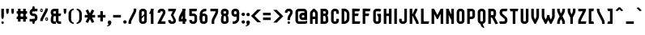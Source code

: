 SplineFontDB: 2.0
FontName: SporniketNostalgieSans-Bold
FullName: Sporniket Nostalgie Sans -- Bold
FamilyName: Sporniket Nostalgie Sans
Weight: Bold
Copyright: (c) 2008 David SPORN
Comments: 2008-7-30: Created.
Version: 8.12
ItalicAngle: 0
UnderlinePosition: -70
UnderlineWidth: 20
Ascent: 720
Descent: 280
XUID: [1021 611 349067062 10527290]
FSType: 0
OS2Version: 0
OS2_WeightWidthSlopeOnly: 0
OS2_UseTypoMetrics: 0
CreationTime: 1218576863
ModificationTime: 1229924199
PfmFamily: 33
TTFWeight: 700
TTFWidth: 3
LineGap: 90
VLineGap: 0
OS2TypoAscent: 0
OS2TypoAOffset: 1
OS2TypoDescent: 0
OS2TypoDOffset: 1
OS2TypoLinegap: 90
OS2WinAscent: 0
OS2WinAOffset: 1
OS2WinDescent: 0
OS2WinDOffset: 1
HheadAscent: 0
HheadAOffset: 1
HheadDescent: 0
HheadDOffset: 1
OS2FamilyClass: 2048
OS2Vendor: 'SpkS'
Lookup: 258 0 0 "'kern' Cr+AOkA-nage horizontal dans Latin lookup 0"  {"kern"  } ['kern' ('DFLT' <'dflt' > 'latn' <'dflt' > ) ]
Lookup: 262 0 0 "'mkmk' Placement de signe sur signe dans Latin lookup 0"  {"'mkmk' Placement de signe sur signe dans Latin lookup 0-1"  } ['mkmk' ('DFLT' <'dflt' > 'latn' <'dflt' > ) ]
DEI: 0
TtfTable: maxp 32
zzz!!!!#!!*'"!!iQ)!<<*"z
EndTtf
TtfTable: prep 33
\,lV`9<\[u=Kql-N`iVV"tNe!YRjr1YS9u;+g?K"*<6'>
EndTtf
TtfTable: fpgm 189
YQ-5Y!#&#0.Ss6O8p4@A!$a]FYQcU[4]tF^.Ss5q=Wl4u!>@(&/[,7,+<]AkYQl[`=<J_V,=Z*V
+BTas@Q5;M+^#a-=Y6iZ/5&lC73bqY/[,=.Bc%ts5YtQ+YWu>CYQQM]"tNe!,9_A8h&FUA)bX(2
=T'3+=W8Ng"Y3]Z7Wqp:h&FUA=]lRnYQZQe>Zr_`"t[#'!JjQSYTSa,>T9mI=Y6i_/?pH$Leq3X
5_rZM)mB<F/H>bN
EndTtf
TtfTable: cvt  10
!$MDh!!!%5!T3qX
EndTtf
LangName: 1033 
Encoding: iso8859-15
UnicodeInterp: none
NameList: Adobe Glyph List
DisplaySize: -25
AntiAlias: 0
FitToEm: 0
WinInfo: 0 16 16
TeXData: 1 0 0 335544 167772 111848 377487 1048576 111848 783286 444596 497025 792723 393216 433062 380633 303038 157286 324010 404750 52429 2506097 1059062 262144
AnchorClass2: "Bottom"  "'mkmk' Placement de signe sur signe dans Latin lookup 0-1" "Top"  "'mkmk' Placement de signe sur signe dans Latin lookup 0-1" 
BeginChars: 367 237
StartChar: O
Encoding: 79 79 0
Width: 320
Flags: W
TeX: 79 0
Validated: 1
HStem: 0 80<128.265 180> 400 80<128.265 180>
VStem: 40 80<100 391.735> 200 80<88.2651 380>
AnchorPoint: "Top" 160 500 basemark 0
Fore
140 400 m 18
 135.311 400.041 129.217 397.416 125.9 394.1 c 0
 122.584 390.783 120 384.69 120 380 c 10
 120 100 l 18
 120 95.3096 122.584 89.2168 125.9 85.9004 c 0
 129.217 82.584 135.31 80 140 80 c 10
 180 80 l 18
 184.69 80 190.732 82.6357 194.1 85.9004 c 0
 197.468 89.1641 200 95.3096 200 100 c 10
 200 380 l 22
 200 384.69 197.334 390.704 194.1 394.1 c 4
 190.865 397.496 184.69 400 180 400 c 14
 140 400 l 18
140 480 m 10
 180 480 l 22
 203.47 480 234.404 467.596 251 451 c 4
 267.596 434.404 280 403.47 280 380 c 14
 280 100 l 18
 280 76.5303 267.596 45.5957 251 29 c 0
 234.404 12.4043 203.47 0 180 0 c 10
 140 0 l 18
 116.53 0 87.5957 14.4043 71 31 c 0
 54.4043 47.5957 40 76.5303 40 100 c 10
 40 380 l 18
 40 403.47 54.4043 434.404 71 451 c 0
 87.5957 467.596 116.53 480 140 480 c 10
EndSplineSet
EndChar
StartChar: o
Encoding: 111 111 1
Width: 320
Flags: W
TeX: 111 0
Validated: 1
HStem: 0 80<128.265 180> 280 80<128.265 180>
VStem: 40 80<100 271.735> 200 80<88.2651 260>
AnchorPoint: "Top" 160 380 basemark 0
Fore
140 280 m 22
 135.311 280.041 129.217 277.416 125.9 274.1 c 4
 122.584 270.783 120 264.69 120 260 c 14
 120 100 l 22
 120 95.3096 122.584 89.2168 125.9 85.9004 c 4
 129.217 82.584 135.31 80 140 80 c 14
 180 80 l 22
 184.69 80 190.732 82.6357 194.1 85.9004 c 4
 197.468 89.1641 200 95.3096 200 100 c 14
 200 260 l 22
 200 264.69 197.334 270.704 194.1 274.1 c 4
 190.865 277.496 184.69 280 180 280 c 14
 140 280 l 22
140 360 m 14
 180 360 l 22
 203.47 360 234.404 347.596 251 331 c 4
 267.596 314.404 280 283.47 280 260 c 14
 280 100 l 22
 280 76.5303 267.596 45.5957 251 29 c 4
 234.404 12.4043 203.47 0 180 0 c 14
 140 0 l 22
 116.53 0 87.5957 14.4043 71 31 c 4
 54.4043 47.5957 40 76.5303 40 100 c 14
 40 260 l 22
 40 283.47 54.4043 314.404 71 331 c 4
 87.5957 347.596 116.53 360 140 360 c 14
EndSplineSet
Kerns2: 195 -40 "kern"  130 -40 "kern"  36 -40 "kern"  14 -40 "kern"  33 -80 "kern" 
EndChar
StartChar: b
Encoding: 98 98 2
Width: 320
Flags: W
TeX: 98 0
Validated: 5
HStem: 0 21G<40 100> 0 80<128.265 180> 280 80<128.265 180> 460 20G<40 120>
VStem: 40 80<0 480 100 271.735> 200 80<88.2651 260>
Fore
40 480 m 29xbc
 120 480 l 29
 120 80 l 22x7c
 120 57.7 109.973 19.9457 100 0 c 13
 40 0 l 29
 40 480 l 29xbc
EndSplineSet
Refer: 1 111 N 1 0 0 1 0 0 2
Kerns2: 14 -40 "kern"  33 -80 "kern" 
EndChar
StartChar: d
Encoding: 100 100 3
Width: 320
Flags: W
TeX: 100 0
Validated: 5
HStem: 0 21G<220 280> 0 80<128.265 180> 280 80<128.265 180> 460 20G<200 280>
VStem: 40 80<100 271.735> 200 80<0 480 88.2651 260>
Fore
200 480 m 29x7c
 280 480 l 29
 280 0 l 29
 220 0 l 21xbc
 210.027 19.9457 200 57.7 200 80 c 14
 200 480 l 29x7c
EndSplineSet
Refer: 1 111 N 1 0 0 1 0 0 2
EndChar
StartChar: g
Encoding: 103 103 4
Width: 320
Flags: W
TeX: 103 0
Validated: 5
HStem: -120 80<40 191.735> 0 80<128.265 180> 280 80<128.265 180> 340 20G<220 280>
VStem: 40 80<100 271.735> 200 80<-20 360 88.2651 260>
Fore
220 360 m 13xdc
 280 360 l 29xdc
 280 -20 l 22
 280 -43.47 267.596 -74.4042 251 -91 c 4
 234.404 -107.596 203.47 -120 180 -120 c 14
 40 -120 l 29
 40 -40 l 29
 180 -40 l 22
 184.69 -40 190.784 -37.4163 194.1 -34.1 c 4
 197.416 -30.7837 200 -24.69 200 -20 c 14
 200 280 l 22xec
 200 302.3 210.027 340.054 220 360 c 13xdc
EndSplineSet
Refer: 1 111 N 1 0 0 1 0 0 2
Kerns2: 33 -80 "kern" 
EndChar
StartChar: p
Encoding: 112 112 5
Width: 320
Flags: W
TeX: 112 0
Validated: 5
HStem: -120 21G<40 120> 0 80<128.265 180> 280 80<128.265 180> 340 20G<40 100>
VStem: 40 80<-120 360 100 271.735> 200 80<88.2651 260>
Fore
40 360 m 29xdc
 100 360 l 21xdc
 109.973 340.054 120 302.3 120 280 c 14xec
 120 -120 l 29
 40 -120 l 29
 40 360 l 29xdc
EndSplineSet
Refer: 1 111 N 1 0 0 1 0 0 2
Kerns2: 14 -40 "kern"  33 -80 "kern" 
EndChar
StartChar: q
Encoding: 113 113 6
Width: 320
Flags: W
TeX: 113 0
Validated: 5
HStem: -120 21G<200 280> 0 80<128.265 180> 280 80<128.265 180> 340 20G<220 280>
VStem: 40 80<100 271.735> 200 80<-120 360 88.2651 260>
Fore
220 360 m 9xdc
 280 360 l 25xdc
 280 -120 l 25
 200 -120 l 25
 200 280 l 22xec
 200 302.3 210.027 340.054 220 360 c 9xdc
EndSplineSet
Refer: 1 111 N 1 0 0 1 0 0 2
EndChar
StartChar: zero
Encoding: 48 48 7
Width: 320
Flags: W
TeX: 122 0
Validated: 5
HStem: 0 80<128.265 180> 400 80<128.265 180>
VStem: 40 80<100 391.735> 200 80<88.2651 380>
Fore
89.2891 197.573 m 29
 202.427 310.711 l 29
 230.711 282.427 l 29
 117.573 169.289 l 29
 89.2891 197.573 l 29
EndSplineSet
Refer: 0 79 N 1 0 0 1 0 0 2
EndChar
StartChar: a
Encoding: 97 97 8
Width: 320
Flags: W
TeX: 97 0
Validated: 5
HStem: 0 80<128.265 180> 160 80<128.265 180> 280 80<100 191.735>
VStem: 40 80<100 151.735> 200 80<0 271.735>
AnchorPoint: "Top" 160 380 basemark 0
Fore
80 360 m 13
 180 360 l 18
 203.47 360 234.404 347.596 251 331 c 0
 267.596 314.404 280 283.47 280 260 c 10
 280 0 l 25
 220 0 l 17
 210.027 19.9457 200 57.7 200 80 c 10
 200 260 l 18
 200 264.69 197.416 270.784 194.1 274.1 c 0
 190.784 277.416 184.69 280 180 280 c 10
 100 280 l 17
 90.0272 299.946 80 337.7 80 360 c 13
140 160 m 18
 135.311 160.041 129.217 157.416 125.9 154.1 c 0
 122.584 150.783 120 144.69 120 140 c 10
 120 100 l 18
 120 95.3096 122.584 89.2168 125.9 85.9004 c 0
 129.217 82.584 135.31 80 140 80 c 10
 180 80 l 18
 184.69 80 190.732 82.6357 194.1 85.9004 c 0
 197.468 89.1641 200 95.3096 200 100 c 10
 200 140 l 18
 200 144.69 197.334 150.704 194.1 154.1 c 0
 190.865 157.496 184.69 160 180 160 c 10
 140 160 l 18
140 240 m 10
 180 240 l 18
 203.47 240 234.404 227.596 251 211 c 0
 267.596 194.404 280 163.47 280 140 c 10
 280 100 l 18
 280 76.5303 267.596 45.5957 251 29 c 0
 234.404 12.4043 203.47 0 180 0 c 10
 140 0 l 18
 116.53 0 87.5957 14.4043 71 31 c 0
 54.4043 47.5957 40 76.5303 40 100 c 10
 40 140 l 18
 40 163.47 54.4043 194.404 71 211 c 0
 87.5957 227.596 116.53 240 140 240 c 10
EndSplineSet
Kerns2: 14 -40 "kern"  33 -80 "kern"  13 -40 "kern" 
EndChar
StartChar: c
Encoding: 99 99 9
Width: 320
Flags: W
TeX: 99 0
Validated: 1
HStem: 0 80<140 211.15> 280 80<128.265 170>
VStem: 40 80<88.2652 260>
AnchorPoint: "Bottom" 160 0 basemark 0
Fore
280 20 m 17
 260.055 10.0273 222.3 0 200 0 c 10
 140 0 l 18
 116.53 0 87.5957 14.4043 71 31 c 0
 54.4043 47.5957 40 76.5303 40 100 c 10
 40 260 l 18
 40 283.47 54.4043 314.404 71 331 c 0
 87.5957 347.596 116.53 360 140 360 c 10
 170 360 l 22
 192.3 360 229.56 348.915 250 340 c 13
 214.2 268.5 l 21
 202.843 273.453 182.39 280 170 280 c 14
 140 280 l 18
 135.311 280.041 129.217 277.416 125.9 274.1 c 0
 122.584 270.783 120 264.69 120 260 c 10
 120 100 l 18
 120 95.3096 122.584 89.2168 125.9 85.9004 c 0
 129.217 82.584 135.31 80 140 80 c 10
 200 80 l 18
 222.3 80 260.055 90.0273 280 100 c 1
 280 20 l 17
EndSplineSet
Kerns2: 14 -40 "kern"  33 -80 "kern"  13 -40 "kern" 
EndChar
StartChar: space
Encoding: 32 32 10
Width: 320
Flags: W
TeX: 115 0
Validated: 1
EndChar
StartChar: e
Encoding: 101 101 11
Width: 320
Flags: W
TeX: 101 0
Validated: 1
HStem: 0 80<129.053 228.486> 160 40<120 200> 280 80<129.053 190.983>
VStem: 40 80<89.0525 160 200 270.947> 200 80<200 270.914>
CounterMasks: 1 e0
AnchorPoint: "Top" 160 380 basemark 0
AnchorPoint: "Top" 0 0 basechar 0
Fore
200 200 m 0
 200 260 l 2
 200 264.69 197.334 270.704 194.1 274.1 c 0
 190.865 277.496 184.69 280 180 280 c 10
 140 280 l 18
 135.311 280.041 129.217 277.416 125.9 274.1 c 0
 122.584 270.783 120 264.69 120 260 c 2
 120 200 l 0
 200 200 l 0
280 100 m 5
 280 20 l 5
 260.054 10.0272 222.3 0 200 0 c 14
 140 0 l 18
 116.53 0 87.5957 14.4043 71 31 c 0
 54.4043 47.5957 40 76.5303 40 100 c 10
 40 260 l 18
 40 283.47 54.4043 314.404 71 331 c 0
 87.5957 347.596 116.53 360 140 360 c 10
 180 360 l 18
 203.47 360 234.404 347.596 251 331 c 0
 267.596 314.404 280 283.47 280 260 c 2
 280 160 l 0
 120 160 l 0
 120 100 l 2
 120 95.3096 122.584 89.2168 125.9 85.9004 c 0
 129.217 82.584 135.31 80 140 80 c 10
 200 80 l 22
 222.3 80 260.06 90.015 280 100 c 5
EndSplineSet
Kerns2: 195 -40 "kern"  130 -40 "kern"  36 -40 "kern"  14 -40 "kern"  33 -80 "kern"  13 -40 "kern" 
EndChar
StartChar: .notdef
Encoding: 0 0 12
Width: 320
Flags: W
TeX: 78 0
Validated: 1
HStem: 120 80<129.053 190.926> 280 80<129.053 190.983>
VStem: 40 80<209.053 270.947> 200 80<209.03 270.914>
Fore
140 280 m 22
 135.311 280.041 129.217 277.416 125.9 274.1 c 4
 122.584 270.783 120 264.69 120 260 c 14
 120 220 l 22
 120 215.31 122.584 209.217 125.9 205.9 c 4
 129.217 202.584 135.31 200 140 200 c 14
 180 200 l 22
 184.69 200 190.732 202.636 194.1 205.9 c 4
 197.468 209.164 200 215.31 200 220 c 14
 200 260 l 22
 200 264.69 197.334 270.704 194.1 274.1 c 4
 190.865 277.496 184.69 280 180 280 c 14
 140 280 l 22
140 360 m 14
 180 360 l 22
 203.47 360 234.404 347.596 251 331 c 4
 267.596 314.404 280 283.47 280 260 c 14
 280 220 l 22
 280 196.53 267.596 165.596 251 149 c 4
 234.404 132.404 203.47 120 180 120 c 14
 140 120 l 22
 116.53 120 87.5957 134.404 71 151 c 4
 54.4043 167.596 40 196.53 40 220 c 14
 40 260 l 22
 40 283.47 54.4043 314.404 71 331 c 4
 87.5957 347.596 116.53 360 140 360 c 14
EndSplineSet
EndChar
StartChar: f
Encoding: 102 102 13
Width: 320
Flags: HW
TeX: 102 0
Validated: 1
HStem: 40 21G<120 180> 280 80<60 120 200 260> 440 80<208.265 280>
VStem: 120 80<40 280 360 420>
Fore
120 360 m 5
 120 380 l 6
 120 403.47 132.404 434.404 149 451 c 4
 165.596 467.596 196.53 480 220 480 c 14
 280 480 l 29
 280 400 l 29
 220 400 l 22
 215.31 400 209.216 397.416 205.9 394.1 c 4
 202.584 390.783 200 384.69 200 380 c 6
 200 360 l 5
 280 360 l 5
 280 337.7 269.973 299.946 260 280 c 13
 200 280 l 21
 200 0 l 29
 120 0 l 21
 120 280 l 5
 40 280 l 5
 40 302.3 50.0273 340.054 60 360 c 5
 120 360 l 5
EndSplineSet
EndChar
StartChar: t
Encoding: 116 116 14
Width: 320
Flags: W
TeX: 116 0
Validated: 1
HStem: 0 80<208.265 280> 280 80<60 120 200 260> 460 20G<120 200>
VStem: 120 80<100 280 360 480>
Fore
200 360 m 29
 280 360 l 21
 280 337.7 269.973 299.946 260 280 c 5
 200 280 l 5
 200 100 l 6
 200 95.3096 202.584 89.2168 205.9 85.9004 c 4
 209.216 82.584 215.31 80 220 80 c 14
 280 80 l 29
 280 0 l 29
 220 0 l 22
 196.53 0 165.596 12.4043 149 29 c 4
 132.404 45.5957 120 76.5303 120 100 c 6
 120 280 l 5
 40 280 l 5
 40 302.3 50.0272 340.054 60 360 c 5
 120 360 l 5
 120 480 l 13
 200 480 l 29
 200 360 l 29
EndSplineSet
EndChar
StartChar: n
Encoding: 110 110 15
Width: 320
Flags: W
TeX: 110 0
Validated: 1
HStem: 0 360<79.615 120 200 242.254 140 200 180 180> 280 80<129.053 190.983>
VStem: 40 240<0 260 0 260 -40 20> 40 80<0 270.947> 200 80<0 270.914>
AnchorPoint: "Top" 160 380 basemark 0
Fore
200 0 m 9x88
 200 260 l 22
 200 264.69 197.334 270.704 194.1 274.1 c 0
 190.865 277.496 184.69 280 180 280 c 10
 140 280 l 18x48
 135.311 280.041 129.217 277.416 125.9 274.1 c 0
 122.584 270.783 120 264.69 120 260 c 10
 120 0 l 25x98
 40 0 l 1
 40 260 l 18
 40 283.47 54.4043 314.404 71 331 c 0
 87.5957 347.596 116.53 360 140 360 c 10
 180 360 l 18
 203.47 360 234.404 347.596 251 331 c 0
 267.596 314.404 280 283.47 280 260 c 10
 280 0 l 17xa0
 200 0 l 9x88
EndSplineSet
Kerns2: 14 -40 "kern"  33 -80 "kern" 
EndChar
StartChar: h
Encoding: 104 104 16
Width: 320
Flags: HW
TeX: 104 0
Validated: 5
HStem: 0 21G<40 120 40 100 220 280> 280 80<140 191.735> 460 20G<40 120>
VStem: 40 80<0 271.735 0 480> 200 80<0 260>
Fore
40 480 m 29
 120 480 l 29
 120 80 l 22
 120 57.7 109.973 19.9457 100 0 c 13
 40 0 l 29
 40 480 l 29
EndSplineSet
Refer: 15 110 N 1 0 0 1 0 0 2
Kerns2: 14 -40 "kern"  33 -80 "kern" 
EndChar
StartChar: y
Encoding: 121 121 17
Width: 320
Flags: W
TeX: 121 0
Validated: 5
HStem: -120 480<200 203.47 180 220 118.805 200> -120 80<50 190.948> 0 80<129.017 190.947>
VStem: 40 80<89.0865 360> 200 80<-30.9478 -20 100 198.805 198.805 280 280 360>
AnchorPoint: "Top" 160 380 basemark 0
Fore
220 360 m 9x98
 280 360 l 25
 280 -20 l 18
 280 -43.47 267.596 -74.4042 251 -91 c 0
 234.404 -107.596 203.47 -120 180 -120 c 10x98
 30 -120 l 17
 30 -97.7 40.0272 -59.9457 50 -40 c 9
 180 -40 l 18x58
 184.69 -40 190.784 -37.4163 194.1 -34.1 c 0
 197.416 -30.7837 200 -24.69 200 -20 c 10
 200 280 l 18
 200 302.3 210.027 340.054 220 360 c 9x98
120 360 m 9
 120 100 l 18
 120 95.3096 122.666 89.2959 125.9 85.9004 c 0
 129.135 82.5039 135.31 80 140 80 c 10
 180 80 l 18x38
 184.689 79.959 190.783 82.584 194.1 85.9004 c 0
 197.416 89.2168 200 95.3096 200 100 c 10
 200 360 l 25
 280 360 l 1x98
 280 100 l 18
 280 76.5303 265.596 45.5957 249 29 c 0
 232.404 12.4043 203.47 0 180 0 c 10
 140 0 l 18x38
 116.53 0 85.5957 12.4043 69 29 c 0
 52.4043 45.5957 40 76.5303 40 100 c 10
 40 360 l 17
 120 360 l 9
EndSplineSet
Kerns2: 33 -80 "kern" 
EndChar
StartChar: u
Encoding: 117 117 18
Width: 320
Flags: W
TeX: 117 0
Validated: 5
HStem: 0 80<129.017 190.947> 340 20G<40 120 200 280>
VStem: 40 80<89.0865 360> 200 80<57.7 360 0 360 49 80>
AnchorPoint: "Top" 160 380 basemark 0
Fore
200 360 m 25
 280 360 l 25
 280 0 l 25
 220 0 l 17
 210.027 19.9457 200 57.7 200 80 c 10
 200 360 l 25
120 360 m 13
 120 100 l 18
 120 95.3096 122.666 89.2959 125.9 85.9004 c 0
 129.135 82.5039 135.31 80 140 80 c 10
 180 80 l 18
 184.689 79.959 190.783 82.584 194.1 85.9004 c 0
 197.416 89.2168 200 95.3096 200 100 c 10
 200 360 l 25
 280 360 l 1
 280 100 l 18
 280 76.5303 265.596 45.5957 249 29 c 0
 232.404 12.4043 203.47 0 180 0 c 10
 140 0 l 18
 116.53 0 85.5957 12.4043 69 29 c 0
 52.4043 45.5957 40 76.5303 40 100 c 10
 40 360 l 17
 120 360 l 13
EndSplineSet
Kerns2: 33 -80 "kern" 
EndChar
StartChar: m
Encoding: 109 109 19
Width: 480
Flags: HW
TeX: 109 0
Validated: 5
HStem: 120 360<79.615 120 200 242.254 140 200 180 180> 400 80<129.053 190.983>
VStem: 40 240<120 380 120 380 80 140> 40 80<120 390.947> 200 80<120 390.914>
CounterMasks: 1 00
AnchorPoint: "Top" 160 380 basemark 0
Fore
200 120 m 13x88
 200 260 l 18
 200 264.69 197.334 270.704 194.1 274.1 c 0
 190.865 277.496 184.69 280 180 280 c 10
 140 280 l 18x48
 135.311 280.041 129.217 277.416 125.9 274.1 c 0
 122.584 270.783 120 264.69 120 260 c 10
 120 0 l 25x98
 40 0 l 1
 40 260 l 18
 40 283.47 54.4043 314.404 71 331 c 0
 87.5957 347.596 116.53 360 140 360 c 10
 180 360 l 18
 203.47 360 234.404 347.596 251 331 c 0
 267.596 314.404 280 283.47 280 260 c 10
 280 120 l 21xa0
 200 120 l 13x88
360 0 m 9x88
 360 260 l 18
 360 264.69 357.334 270.704 354.1 274.1 c 0
 350.865 277.496 344.69 280 340 280 c 10
 300 280 l 18x48
 295.311 280.041 289.217 277.416 285.9 274.1 c 0
 282.584 270.783 280 264.69 280 260 c 10
 280 120 l 29x98
 240 120 l 5
 240 260 l 18
 240 283.47 254.404 314.404 271 331 c 0
 287.596 347.596 316.53 360 340 360 c 10
 340 360 l 18
 340 360 394.404 347.596 411 331 c 0
 427.596 314.404 440 283.47 440 260 c 10
 440 0 l 17xa0
 360 0 l 9x88
EndSplineSet
Kerns2: 14 -40 "kern"  33 -80 "kern" 
EndChar
StartChar: r
Encoding: 114 114 20
Width: 320
Flags: W
TeX: 114 0
Validated: 5
HStem: 0 21G<40 120 40 120> 280 80<140 191.735>
VStem: 40 80<0 360>
Fore
40 360 m 25
 100 360 l 17
 109.973 340.054 120 302.3 120 280 c 10
 120 0 l 25
 40 0 l 25
 40 360 l 25
280 260 m 13
 200 260 l 22
 195.31 260 197.334 270.704 194.1 274.1 c 4
 190.865 277.496 184.69 280 180 280 c 14
 140 280 l 22
 135.311 280.041 129.217 277.416 125.9 274.1 c 4
 122.584 270.783 120 264.69 120 260 c 14
 120 0 l 29
 40 0 l 5
 40 260 l 22
 40 283.47 54.4043 314.404 71 331 c 4
 87.5957 347.596 116.53 360 140 360 c 14
 180 360 l 22
 203.47 360 234.404 347.596 251 331 c 4
 267.596 314.404 280 283.47 280 260 c 13
EndSplineSet
Kerns2: 14 -40 "kern"  31 -40 "kern"  6 -40 "kern"  115 -40 "kern"  119 -40 "kern"  117 -40 "kern"  116 -40 "kern"  1 -40 "kern"  15 -40 "kern"  19 -40 "kern"  4 -40 "kern"  78 -40 "kern"  81 -40 "kern"  80 -40 "kern"  79 -40 "kern"  11 -40 "kern"  3 -40 "kern"  9 -40 "kern"  150 -80 "kern"  98 -80 "kern"  91 -80 "kern"  87 -80 "kern"  90 -80 "kern"  89 -80 "kern"  88 -80 "kern"  8 -80 "kern" 
EndChar
StartChar: j
Encoding: 106 106 21
Width: 160
Flags: HW
Validated: 1
HStem: -120 80<-80 30.9479> 340 20G<40 120> 460 20G<75.3052 84.6948>
VStem: -80 200<-82.2537 -40 -120 440 -40 -40> 40 80<-30.9479 360 424.819 455.181>
Fore
80 480 m 4xe8
 89.3896 480 101.66 474.939 108.3 468.3 c 4
 114.939 461.66 120 449.39 120 440 c 4xf0
 120 430.61 114.939 418.34 108.3 411.7 c 4
 101.66 405.061 89.3896 400 80 400 c 4
 70.6104 400 58.3398 405.061 51.7002 411.7 c 4
 45.0605 418.34 40 430.61 40 440 c 4
 40 449.39 45.0605 461.66 51.7002 468.3 c 4
 58.3398 474.939 70.6104 480 80 480 c 4xe8
40 360 m 29xe8
 120 360 l 29
 120 -20 l 22
 120 -43.4697 107.596 -74.4043 91 -91 c 4
 74.4043 -107.596 43.4697 -120 20 -120 c 14
 -90 -120 l 21
 -90 -97.7 -79.9728 -59.9457 -70 -40 c 9xf0
 20 -40 l 22
 24.6904 -40 30.7842 -37.416 34.0996 -34.0996 c 4
 37.416 -30.7842 40 -24.6904 40 -20 c 14
 40 360 l 29xe8
EndSplineSet
EndChar
StartChar: l
Encoding: 108 108 22
Width: 160
Flags: W
Validated: 1
HStem: 0 480<78.0267 120 120 150 120 120>
VStem: 40 130<39.1171 80> 40 80<89.0521 480>
Fore
120 480 m 25xa0
 120 100 l 18xa0
 120 95.3096 122.584 89.2158 125.9 85.9004 c 0
 129.216 82.584 135.31 80 140 80 c 10
 170 80 l 21xc0
 170 57.7002 159.973 19.9453 150 0 c 13
 140 0 l 18
 116.53 0 85.8965 12.7041 69.2998 29.2998 c 0
 52.7041 45.8955 40 76.5303 40 100 c 10
 40 480 l 25
 120 480 l 25xa0
EndSplineSet
EndChar
StartChar: i
Encoding: 105 105 23
Width: 160
Flags: HW
Validated: 1
HStem: 0 480<80 150 144.819 175.181>
VStem: 40 130<39.1171 80> 40 80<89.0521 360 424.819 455.181>
Fore
80 480 m 0
 89.3896 480 101.66 474.939 108.3 468.3 c 0
 114.939 461.66 120 449.39 120 440 c 0
 120 430.61 114.939 418.34 108.3 411.7 c 0
 101.66 405.061 89.3896 400 80 400 c 0
 70.6104 400 58.3398 405.061 51.7002 411.7 c 0
 45.0605 418.34 40 430.61 40 440 c 0
 40 449.39 45.0605 461.66 51.7002 468.3 c 0
 58.3398 474.939 70.6104 480 80 480 c 0
EndSplineSet
Refer: 105 305 S 1 0 0 1 0 0 2
EndChar
StartChar: k
Encoding: 107 107 24
Width: 360
Flags: W
HStem: 0 480<40 120 40 320 40 40>
VStem: 40 80<0 212.979 228.283 480>
Fore
176.403 258.866 m 17
 301.644 80 l 1
 314.435 61.7329 320 22.3 320 0 c 1
 240 0 l 1
 240 20 231.472 40.7423 220 57.1253 c 5
 110.869 212.979 l 13
 176.403 258.866 l 17
91.7236 228.283 m 25
 247.287 383.847 l 17
 263.056 368.078 282.662 334.291 289.714 313.136 c 9
 148.293 171.714 l 25
 91.7236 228.283 l 25
40 480 m 25
 120 480 l 25
 120 0 l 25
 40 0 l 25
 40 480 l 25
EndSplineSet
Kerns2: 104 -40 "kern"  131 -40 "kern"  17 -40 "kern"  29 -40 "kern"  28 -40 "kern"  126 -40 "kern"  129 -40 "kern"  128 -40 "kern"  127 -40 "kern"  18 -40 "kern"  33 -80 "kern"  6 -40 "kern"  115 -40 "kern"  119 -40 "kern"  117 -40 "kern"  116 -40 "kern"  1 -40 "kern"  100 -40 "kern"  103 -40 "kern"  102 -40 "kern"  101 -40 "kern"  23 -40 "kern"  4 -40 "kern"  78 -40 "kern"  81 -40 "kern"  80 -40 "kern"  79 -40 "kern"  11 -40 "kern"  3 -40 "kern"  9 -40 "kern"  150 -40 "kern"  98 -40 "kern"  91 -40 "kern"  87 -40 "kern"  90 -40 "kern"  89 -40 "kern"  88 -40 "kern"  8 -40 "kern" 
EndChar
StartChar: one
Encoding: 49 49 25
Width: 240
Flags: W
Validated: 5
HStem: 0 21G<80 160> 460 20G<80 160 80 160>
VStem: 80 80<0 480>
Fore
80 480 m 9
 160 480 l 17
 160 457.7 149.973 419.946 140 400 c 1
 100 320 l 1
 20 320 l 1
 60 400 l 1
 69.9727 419.946 80 457.7 80 480 c 9
80 480 m 25
 160 480 l 25
 160 0 l 25
 80 0 l 25
 80 480 l 25
EndSplineSet
EndChar
StartChar: I
Encoding: 73 73 26
Width: 160
Flags: W
Validated: 1
HStem: 0 480<40 120 40 120 40 40>
VStem: 40 80<0 480>
AnchorPoint: "Top" 80 500 basemark 0
Fore
120 480 m 29
 120 0 l 29
 40 0 l 29
 40 480 l 29
 120 480 l 29
EndSplineSet
EndChar
StartChar: z
Encoding: 122 122 27
Width: 320
Flags: HW
Validated: 5
HStem: 0 80<100 110 131.11 270 30 290 100 100> 280 80<40 214>
AnchorPoint: "Top" 160 380 basemark 0
Fore
100 80 m 25
 290 80 l 17
 290 57.7002 279.973 19.9453 270 0 c 9
 100 0 l 25
 100 80 l 25
30 0 m 17
 160 260 l 18
 171.18 282.361 212.322 342.322 230 360 c 9
 280 300 l 17
 264.232 284.232 231.095 244.38 221.11 224.44 c 9
 131.11 44.44 l 17
 125.569 33.358 110 0 110 0 c 25
 30 0 l 17
200 280 m 25
 40 280 l 25
 40 360 l 25
 280 360 l 25
 280 300 l 25
 200 280 l 25
EndSplineSet
Kerns2: 14 -80 "kern"  33 -80 "kern" 
EndChar
StartChar: v
Encoding: 118 118 28
Width: 320
Flags: W
Validated: 1
HStem: 0 360<40 180 40 40>
VStem: 40 80<217.29 360> 200 80<217.01 360>
Fore
40 360 m 25
 120 360 l 25
 120 240 l 17
 120 227.61 125.569 206.642 131.11 195.56 c 9
 160 137.78 l 1
 189 195 l 5
 194.541 206.082 200 227.61 200 240 c 9
 200 360 l 25
 280 360 l 25
 280 240 l 17
 280 217.7 269.973 179.946 260 160 c 9
 180 0 l 25
 140 0 l 25
 60 160 l 17
 50.0272 179.946 40 217.7 40 240 c 9
 40 360 l 25
EndSplineSet
Kerns2: 33 -80 "kern" 
EndChar
StartChar: w
Encoding: 119 119 29
Width: 480
Flags: HW
Validated: 1
HStem: -100 21G<140 180> 260 20G<40 120 200 280>
VStem: 40 80<119.591 280> 200 80<113.469 280>
Fore
40 360 m 1
 120 360 l 1
 120 240 l 2
 120 227.61 125.569 206.642 131.11 195.56 c 2
 160 137.78 l 1
 189 195 l 2
 194.541 206.082 200 227.61 200 240 c 2
 200 280 l 1
 280 280 l 1
 280 240 l 2
 280 227.61 285.569 206.642 291.11 195.56 c 2
 320 137.78 l 1
 349 195 l 6
 354.541 206.082 360 227.61 360 240 c 2
 360 360 l 1
 440 360 l 1
 440 240 l 2
 440 217.7 429.973 179.945 420 160 c 2
 340 0 l 1
 300 0 l 1
 240 120 l 1
 180 0 l 1
 140 0 l 1
 60 160 l 2
 50.0272 179.946 40 217.7 40 240 c 2
 40 360 l 1
EndSplineSet
Kerns2: 33 -80 "kern" 
EndChar
StartChar: x
Encoding: 120 120 30
Width: 320
VWidth: 0
Flags: W
Validated: 5
HStem: 0 360<215 295 215 215>
Fore
295 0 m 29
 215 0 l 29
 125 180 l 29
 215 360 l 29
 295 360 l 29
 205 180 l 29
 295 0 l 29
25 360 m 25
 105 360 l 25
 195 180 l 25
 105 0 l 25
 25 0 l 25
 115 180 l 25
 25 360 l 25
EndSplineSet
Kerns2: 33 -80 "kern" 
EndChar
StartChar: s
Encoding: 115 115 31
Width: 320
Flags: W
Validated: 1
HStem: 0 80<50 189.67> 280 80<130.329 260>
VStem: 30 250<32.2548 80>
AnchorPoint: "Top" 160 380 basemark 0
Fore
260 280 m 9
 140 280 l 17
 135.31 280 129.176 276.456 125.86 273.14 c 1
 122.544 269.824 120 264.65 120 260 c 1
 120 259.416 122.051 248.527 125.86 245.86 c 1
 129.148 242.572 234.114 187.306 250.71 170.71 c 1
 267.306 154.114 280 123.47 280 100 c 1
 280 76.53 267.306 38.8858 250.71 22.29 c 1
 234.114 5.69421 203.47 0 180 0 c 9
 50 0 l 17
 40.0273 19.9453 30 57.7002 30 80 c 9
 180 80 l 17
 184.69 80 190.823 83.5439 194.14 86.8604 c 1
 197.456 90.1768 200 95.3496 200 100 c 1
 200 100.584 197.949 111.473 194.14 114.14 c 1
 190.852 117.428 85.8857 172.694 69.29 189.29 c 1
 52.6943 205.886 40 236.53 40 260 c 1
 40 283.47 52.6943 321.114 69.29 337.71 c 1
 85.8857 354.306 116.53 360 140 360 c 9
 280 360 l 17
 280 337.7 269.973 299.946 260 280 c 9
EndSplineSet
Kerns2: 14 -80 "kern" 
EndChar
StartChar: S
Encoding: 83 83 32
Width: 320
Flags: HW
Validated: 1
HStem: 0 80<50 189.67> 400 80<130.33 260>
VStem: 40 80<329.473 390.148> 200 80<89.8515 150.527>
AnchorPoint: "Top" 160 500 basemark 0
Fore
260 400 m 9
 140 400 l 17
 135.31 400 129.177 396.456 125.86 393.14 c 1
 122.544 389.823 120 384.65 120 380 c 1
 120 379.603 120 340 120 340 c 17
 120 335.31 124.642 326.714 125.86 325.86 c 1
 129.148 322.572 234.114 227.306 250.71 210.71 c 1
 261.202 200.218 280 163.47 280 140 c 9
 280 100 l 17
 280 76.53 267.306 38.8858 250.71 22.29 c 1
 234.114 5.69421 203.47 0 180 0 c 9
 50 0 l 17
 40.0273 19.9453 30 57.7002 30 80 c 9
 180 80 l 17
 184.69 80 190.823 83.5439 194.14 86.8604 c 1
 197.456 90.1768 200 95.3496 200 100 c 1
 200 100.397 200 140 200 140 c 17
 200 144.69 195.358 153.286 194.14 154.14 c 1
 190.852 157.428 85.8857 252.694 69.29 269.29 c 1
 58.7979 279.782 40 316.53 40 340 c 9
 40 340 40 371.369 40 380 c 1
 40 403.47 52.6943 441.114 69.29 457.71 c 1
 85.8857 474.306 116.53 480 140 480 c 9
 280 480 l 17
 280 457.7 269.973 419.945 260 400 c 9
EndSplineSet
Kerns2: 14 -80 "kern"  13 -80 "kern" 
EndChar
StartChar: T
Encoding: 84 84 33
Width: 320
Flags: W
Validated: 5
HStem: 0 21G<120 200> 400 80<50 270>
VStem: 120 80<0 480>
Fore
30 480 m 9
 290 480 l 17
 290 457.7 279.973 419.946 270 400 c 9
 50 400 l 17
 40.0272 419.946 30 457.7 30 480 c 9
200 480 m 29
 200 0 l 29
 120 0 l 29
 120 480 l 29
 200 480 l 29
EndSplineSet
Kerns2: 27 -80 "kern"  17 -80 "kern"  30 -80 "kern"  29 -80 "kern"  28 -80 "kern"  126 -40 "kern"  127 -80 "kern"  18 -80 "kern"  31 -80 "kern"  20 -80 "kern"  6 -80 "kern"  5 -80 "kern"  115 -40 "kern"  116 -80 "kern"  1 -80 "kern"  15 -80 "kern"  19 -80 "kern"  47 -80 "kern"  4 -80 "kern"  13 -40 "kern"  78 -40 "kern"  79 -80 "kern"  11 -80 "kern"  3 -80 "kern"  9 -80 "kern"  91 -80 "kern"  87 -40 "kern"  88 -80 "kern"  8 -80 "kern"  34 -40 "kern" 
EndChar
StartChar: A
Encoding: 65 65 34
Width: 320
Flags: W
Validated: 1
HStem: 0 21G<40 120 200 280> 160 80<120 200> 460 20G<140 180>
VStem: 40 80<0 160 240 340> 200 80<0 160 240 356.107>
AnchorPoint: "Top" 160 500 basemark 0
Fore
280 0 m 1
 200 0 l 1
 200 160 l 1
 120 160 l 1
 120 0 l 1
 40 0 l 1
 40 340 l 2
 40 362.3 52.6943 394.114 69.29 410.71 c 2
 140 480 l 1
 180 480 l 1
 250.71 410.71 l 2
 267.306 394.114 280 363.47 280 340 c 2
 280 0 l 1
120 240 m 1
 200 240 l 1
 200 340 l 2
 200 352.39 197.456 350.823 194.14 354.14 c 2
 160 394.14 l 1
 125.86 354.14 l 2
 122.544 350.823 124.69 340 120 340 c 1
 120 240 l 1
EndSplineSet
Kerns2: 33 -40 "kern" 
EndChar
StartChar: V
Encoding: 86 86 35
Width: 320
Flags: HW
Validated: 1
HStem: 0 480<40 180 40 40>
VStem: 40 80<217.29 480> 200 80<217.29 480>
Fore
40 480 m 25
 120 480 l 25
 120 240 l 17
 120 227.61 125.569 206.642 131.11 195.56 c 9
 160 137.78 l 1
 189 195 l 5
 194.541 206.082 200 227.61 200 240 c 9
 200 480 l 25
 280 480 l 25
 280 240 l 17
 280 217.7 269.973 179.946 260 160 c 9
 180 0 l 25
 140 0 l 25
 60 160 l 17
 50.0272 179.946 40 217.7 40 240 c 9
 40 480 l 25
EndSplineSet
EndChar
StartChar: Y
Encoding: 89 89 36
Width: 320
Flags: W
Validated: 1
HStem: 0 480<40 200 40 40>
VStem: 40 80<377.289 480> 120 80<0 200> 200 80<377.009 480>
CounterMasks: 1 70
AnchorPoint: "Top" 160 500 basemark 0
Fore
40 480 m 1
 120 480 l 1
 120 400 l 2
 120 387.61 125.569 366.642 131.11 355.56 c 2
 160 297.78 l 1
 189 355 l 2
 194.541 366.082 200 387.61 200 400 c 2
 200 480 l 1
 280 480 l 1
 280 400 l 2
 280 377.7 269.973 339.946 260 320 c 2
 200 200 l 1
 200 0 l 1
 120 0 l 1
 120 200 l 1
 60 320 l 2
 50.0273 339.946 40 377.7 40 400 c 2
 40 480 l 1
EndSplineSet
Kerns2: 31 -40 "kern"  6 -40 "kern"  115 -40 "kern"  117 -40 "kern"  116 -40 "kern"  1 -40 "kern"  15 -40 "kern"  19 -40 "kern"  47 -80 "kern"  4 -40 "kern"  78 -40 "kern"  80 -40 "kern"  79 -40 "kern"  11 -40 "kern"  3 -40 "kern"  9 -40 "kern"  150 -40 "kern"  91 -40 "kern"  87 -40 "kern"  89 -40 "kern"  88 -40 "kern"  8 -40 "kern" 
EndChar
StartChar: P
Encoding: 80 80 37
Width: 320
Flags: HW
Validated: 1
HStem: 160 80<88.265 140> 560 80<88.265 140>
VStem: 0 80<260 551.735> 160 80<248.265 540>
Fore
100 480 m 1
 120 480 l 1
 180 480 l 2
 203.47 480 234.404 467.596 251 451 c 0
 267.596 434.404 280 403.47 280 380 c 2
 280 260 l 2
 280 236.53 267.596 205.596 251 189 c 0
 234.404 172.404 203.47 160 180 160 c 2
 120 160 l 1
 120 0 l 1
 40 0 l 1
 40 260 l 1
 40 380 l 1
 40 480 l 1
 100 480 l 1
120 400 m 1
 120 240 l 1
 180 240 l 2
 184.69 240 190.732 242.636 194.1 245.9 c 0
 197.467 249.165 200 255.31 200 260 c 2
 200 380 l 2
 200 384.69 197.334 390.704 194.1 394.1 c 0
 190.865 397.496 184.69 400 180 400 c 2
 120 400 l 1
EndSplineSet
Kerns2: 47 -80 "kern" 
EndChar
StartChar: B
Encoding: 66 66 38
Width: 320
Flags: HW
Validated: 1
HStem: 0 80<120 193.082> 240 80<120 186.097> 400 80<120 190.122>
VStem: 40 80<80 240 320 400> 200 80<89.8909 181.022 329.891 393.066>
Fore
248.175 266.337 m 1
 249.157 264.581 250.099 262.802 251 261 c 0
 267.596 227.8 280 166.94 280 120 c 2
 280 100 l 2
 280 76.5303 267.596 45.5957 251 29 c 0
 234.404 12.4043 203.47 0 180 0 c 2
 40 0 l 1
 40 480 l 1
 180 480 l 2
 203.47 480 234.404 467.596 251 451 c 0
 267.596 434.404 280 403.47 280 380 c 2
 280 340 l 6
 280 316.53 267.596 285.596 251 269 c 0
 250.099 268.099 249.157 267.211 248.175 266.337 c 1
180 240 m 2
 120 240 l 1
 120 80 l 1
 180 80 l 2
 184.69 80 190.732 82.6362 194.1 85.9004 c 0
 197.467 89.1646 200 95.3096 200 100 c 2
 200 120 l 2
 200 148.14 197.334 184.44 194.1 204.84 c 0
 190.865 225.24 184.69 240 180 240 c 2
180 320 m 2
 184.69 320 190.732 322.636 194.1 325.9 c 0
 197.467 329.165 200 335.31 200 340 c 2
 200 380 l 2
 200 384.69 197.334 390.704 194.1 394.1 c 0
 190.865 397.496 184.69 400 180 400 c 2
 120 400 l 1
 120 320 l 1
 180 320 l 2
EndSplineSet
EndChar
StartChar: R
Encoding: 82 82 39
Width: 360
Flags: W
Validated: 5
HStem: 0 21G<40 120> 400 80<120 190.122>
VStem: 40 80<0 200 280 400> 200 80<289.891 393.066>
Fore
219.001 251.991 m 13
 339.997 9.99707 l 21
 320.052 0.0244141 281.799 -7.8916 259.499 -7.8916 c 13
 138.503 234.103 l 21
 158.448 244.075 196.701 251.991 219.001 251.991 c 13
100 480 m 1
 120 480 l 1
 180 480 l 2
 203.47 480 234.404 467.596 251 451 c 0
 267.596 434.404 280 403.47 280 380 c 2
 280 300 l 2
 280 276.53 267.596 245.596 251 229 c 0
 234.404 212.404 203.47 200 180 200 c 2
 120 200 l 1
 120 0 l 1
 40 0 l 1
 40 300 l 1
 40 380 l 1
 40 480 l 1
 100 480 l 1
120 400 m 1
 120 280 l 1
 180 280 l 2
 184.69 280 190.732 282.636 194.1 285.9 c 0
 197.467 289.165 200 295.31 200 300 c 2
 200 380 l 2
 200 384.69 197.334 390.704 194.1 394.1 c 0
 190.865 397.496 184.69 400 180 400 c 2
 120 400 l 1
EndSplineSet
EndChar
StartChar: E
Encoding: 69 69 40
Width: 320
Flags: W
Validated: 5
HStem: 0 80<100 270> 0 480<40 120 60 120 40 40> 240 80<120 220> 400 80<120 260>
VStem: 40 80<0 240 320 400> 80 210<51.5139 80>
AnchorPoint: "Top" 160 500 basemark 0
Fore
80 80 m 13x84
 290 80 l 21
 290 57.7002 279.973 19.9453 270 0 c 13
 100 0 l 21
 90.0273 19.9453 80 57.7002 80 80 c 13x84
EndSplineSet
Refer: 42 70 N 1 0 0 1 0 0 2
EndChar
StartChar: H
Encoding: 72 72 41
Width: 320
Flags: HW
Validated: 1
HStem: -160 21G<160 240> 240 80<90 310>
VStem: 160 80<-160 320>
Fore
280 480 m 1
 280 0 l 1
 200 0 l 1
 200 240 l 1
 120 240 l 1
 120 0 l 1
 40 0 l 1
 40 480 l 1
 120 480 l 1
 120 320 l 1
 200 320 l 1
 200 480 l 1
 280 480 l 1
EndSplineSet
EndChar
StartChar: F
Encoding: 70 70 42
Width: 320
Flags: W
Validated: 1
HStem: 0 480<40 120 60 120 40 40> 240 80<120 220> 400 80<120 260>
VStem: 40 80<0 240 320 400>
Fore
60 480 m 1x90
 120 480 l 1x90
 280 480 l 1
 280 457.7 269.973 419.945 260 400 c 1
 120 400 l 1
 120 320 l 1
 240 320 l 1
 240 297.7 229.973 259.945 220 240 c 1
 120 240 l 1x70
 120 0 l 1
 40 0 l 1
 40 480 l 1
 60 480 l 1x90
EndSplineSet
Kerns2: 27 -40 "kern"  17 -40 "kern"  29 -40 "kern"  28 -40 "kern"  126 -40 "kern"  128 -40 "kern"  127 -40 "kern"  18 -40 "kern"  14 -40 "kern"  31 -40 "kern"  20 -40 "kern"  6 -40 "kern"  5 -40 "kern"  115 -40 "kern"  117 -40 "kern"  116 -40 "kern"  1 -40 "kern"  15 -40 "kern"  19 -40 "kern"  47 -160 "kern"  4 -40 "kern"  13 -40 "kern"  78 -40 "kern"  80 -40 "kern"  79 -40 "kern"  11 -40 "kern"  3 -40 "kern"  9 -40 "kern"  150 -80 "kern"  91 -80 "kern"  87 -80 "kern"  89 -40 "kern"  88 -80 "kern"  8 -80 "kern" 
EndChar
StartChar: L
Encoding: 76 76 43
Width: 320
Flags: W
Validated: 5
HStem: 0 480<40 120 120 270 40 40> 0 80<100 270>
VStem: 40 80<80 480> 80 40<57.7002 80>
Fore
80 80 m 9x50
 290 80 l 21x50
 290 57.7002 279.973 19.9453 270 0 c 13
 100 0 l 17x90
 90.0273 19.9453 80 57.7002 80 80 c 9x50
120 480 m 25xa0
 120 0 l 25x90
 40 0 l 25
 40 480 l 25
 120 480 l 25xa0
EndSplineSet
Kerns2: 36 -80 "kern"  29 -40 "kern"  44 -40 "kern"  28 -40 "kern"  35 -40 "kern"  14 -80 "kern"  33 -80 "kern"  13 -80 "kern" 
EndChar
StartChar: W
Encoding: 87 87 44
Width: 480
Flags: HW
Validated: 1
HStem: 20 21G<140 180> 380 20G<40 120 200 280>
VStem: 40 80<239.591 400> 200 80<233.469 400>
Fore
40 480 m 1
 120 480 l 1
 120 240 l 2
 120 227.61 125.569 206.642 131.11 195.56 c 2
 160 137.78 l 1
 189 195 l 2
 194.541 206.082 200 227.61 200 240 c 2
 200 280 l 1
 280 280 l 1
 280 240 l 2
 280 227.61 285.569 206.642 291.11 195.56 c 2
 320 137.78 l 1
 349 195 l 6
 354.541 206.082 360 227.61 360 240 c 2
 360 480 l 1
 440 480 l 1
 440 240 l 2
 440 217.7 429.973 179.945 420 160 c 2
 340 0 l 1
 300 0 l 1
 240 120 l 1
 180 0 l 1
 140 0 l 1
 60 160 l 2
 50.0272 179.946 40 217.7 40 240 c 2
 40 480 l 1
EndSplineSet
EndChar
StartChar: C
Encoding: 67 67 45
Width: 320
Flags: W
Validated: 1
HStem: 0 80<129.914 193.082> 400 80<126.889 190.122>
VStem: 40 80<86.8884 390.086> 200 80<89.8907 160 320 393.066>
AnchorPoint: "Bottom" 160 0 basemark 0
Fore
280 160 m 0
 280 100 l 2
 280 76.5303 267.596 45.5957 251 29 c 0
 234.404 12.4043 203.47 0 180 0 c 10
 140 0 l 18
 116.53 0 87.5957 14.4043 71 31 c 0
 54.4043 47.5957 40 76.5303 40 100 c 10
 40 380 l 18
 40 403.47 54.4043 434.404 71 451 c 0
 87.5957 467.596 116.53 480 140 480 c 10
 180 480 l 18
 203.47 480 234.404 467.596 251 451 c 0
 267.596 434.404 280 403.47 280 380 c 2
 280 320 l 0
 200 320 l 0
 200 380 l 2
 200 384.69 197.334 390.704 194.1 394.1 c 0
 190.865 397.496 184.69 400 180 400 c 10
 140 400 l 18
 135.311 400.041 129.217 397.416 125.9 394.1 c 0
 122.584 390.783 120 384.69 120 380 c 10
 120 100 l 18
 120 95.3096 122.584 89.2168 125.9 85.9004 c 0
 129.217 82.584 135.31 80 140 80 c 10
 180 80 l 22
 184.69 80 190.732 82.6357 194.1 85.9004 c 4
 197.468 89.1641 200 95.3096 200 100 c 6
 200 160 l 0
 280 160 l 0
EndSplineSet
EndChar
StartChar: G
Encoding: 71 71 46
Width: 320
Flags: HW
Validated: 1
HStem: 0 80<126.888 190.063> 400 80<129.914 234.307>
VStem: 40 80<89.9141 393.112> 200 80<86.8579 240>
Fore
210 480 m 18
 232.3 480 269.56 468.915 290 460 c 9
 254.2 388.5 l 17
 242.843 393.453 222.39 400 210 400 c 10
 140 400 l 18
 135.311 400 129.217 397.416 125.9 394.1 c 0
 122.584 390.783 120 384.69 120 380 c 10
 120 100 l 18
 120 95.3096 122.584 89.2168 125.9 85.9004 c 0
 129.217 82.584 135.31 80 140 80 c 10
 180 80 l 18
 184.69 80 190.732 82.6357 194.1 85.9004 c 0
 197.468 89.1641 200 95.3096 200 100 c 2
 200 240 l 1
 180 240 l 1
 170.027 259.946 160 297.7 160 320 c 0
 280 320 l 0
 280 100 l 2
 280 76.5303 267.596 45.5957 251 29 c 0
 234.404 12.4043 203.47 0 180 0 c 10
 140 0 l 18
 116.53 0 87.5957 14.4043 71 31 c 0
 54.4043 47.5957 40 76.5303 40 100 c 10
 40 380 l 18
 40 403.47 54.4043 434.404 71 451 c 0
 87.5957 467.596 116.53 480 140 480 c 10
 210 480 l 18
EndSplineSet
EndChar
StartChar: J
Encoding: 74 74 47
Width: 320
Flags: W
Validated: 1
HStem: 0 80<129.937 193.112> 460 20G<200 280>
VStem: 40 80<86.8579 160> 200 80<89.9141 480>
Fore
280 480 m 29
 280 100 l 18
 280 76.5303 265.596 47.5957 249 31 c 0
 232.404 14.4043 203.47 0 180 0 c 10
 140 0 l 18
 116.53 0 85.5957 12.4043 69 29 c 0
 52.4043 45.5957 40 76.5303 40 100 c 2
 40 160 l 0
 120 160 l 0
 120 100 l 2
 120 95.3096 122.532 89.1641 125.9 85.9004 c 0
 129.268 82.6357 135.31 80 140 80 c 10
 180 80 l 18
 184.69 80 190.783 82.584 194.1 85.9004 c 0
 197.416 89.2168 200 95.3096 200 100 c 10
 200 480 l 25
 280 480 l 29
EndSplineSet
EndChar
StartChar: U
Encoding: 85 85 48
Width: 320
Flags: W
Validated: 1
HStem: 0 80<129.937 193.112> 460 20G<40 120 200 280>
VStem: 40 80<86.8579 480> 200 80<89.9141 480>
AnchorPoint: "Top" 160 500 basemark 0
Fore
280 480 m 25
 280 100 l 18
 280 76.5303 265.596 47.5957 249 31 c 0
 232.404 14.4043 203.47 0 180 0 c 10
 140 0 l 18
 116.53 0 85.5957 12.4043 69 29 c 0
 52.4043 45.5957 40 76.5303 40 100 c 2
 40 480 l 4
 120 480 l 4
 120 100 l 2
 120 95.3096 122.532 89.1641 125.9 85.9004 c 0
 129.268 82.6357 135.31 80 140 80 c 10
 180 80 l 18
 184.69 80 190.783 82.584 194.1 85.9004 c 0
 197.416 89.2168 200 95.3096 200 100 c 10
 200 480 l 25
 280 480 l 25
EndSplineSet
EndChar
StartChar: Z
Encoding: 90 90 49
Width: 320
Flags: HW
Validated: 1
HStem: 0 80<120 270> 400 80<40 180>
VStem: 40 250<51.5139 80 80 400 1.53064e-18 1.53064e-18>
AnchorPoint: "Top" 160 500 basemark 0
Fore
180 400 m 1
 40 400 l 1
 40 480 l 1
 280 480 l 1
 280 422.221 l 1
 280 420 l 1
 278.731 419.683 l 1
 131.11 124.44 l 2
 125.569 113.358 120 92.3896 120 80 c 1
 290 80 l 1
 290 57.7002 279.973 19.9453 270 0 c 1
 40 0 l 1
 40 80 l 2
 40 102.3 50.0274 140.055 60 160 c 2
 180 400 l 1
EndSplineSet
EndChar
StartChar: X
Encoding: 88 88 50
Width: 320
Flags: W
Validated: 1
HStem: 0 21G<40 120 200 280> 460 20G<40 120 200 280>
VStem: 40 80<0 76.5312 403.469 480> 200 80<0 76.5312 403.469 480>
Fore
205 240 m 5
 260 130 l 6
 269.973 110.054 280 72.2998 280 50 c 6
 280 0 l 1
 200 0 l 1
 200 50 l 6
 200 62.3896 194.431 83.3584 188.89 94.4404 c 6
 160 152.22 l 5
 131.11 94.4404 l 6
 125.569 83.3584 120 62.3896 120 50 c 6
 120 0 l 1
 40 0 l 1
 40 50 l 6
 40 72.2998 50.0273 110.054 60 130 c 6
 115 240 l 5
 60 350 l 6
 50.0273 369.946 40 407.7 40 430 c 6
 40 480 l 1
 120 480 l 1
 120 430 l 6
 120 417.61 125.569 396.642 131.11 385.56 c 6
 160 327.78 l 5
 188.89 385.56 l 6
 194.431 396.642 200 417.61 200 430 c 6
 200 480 l 1
 280 480 l 1
 280 430 l 6
 280 407.7 269.973 369.946 260 350 c 6
 205 240 l 5
EndSplineSet
EndChar
StartChar: seven
Encoding: 55 55 51
Width: 320
Flags: HW
Validated: 1
HStem: 0 21G<80 160> 400 80<40 200>
VStem: 80 80<0 116.531>
Fore
200 400 m 1
 40 400 l 1
 40 480 l 1
 280 480 l 1
 280 390 l 2
 280 367.7 269.973 329.946 260 310 c 1
 171.11 134.44 l 6
 165.569 123.358 160 102.39 160 90 c 5
 160 0 l 29
 80 0 l 29
 80 90 l 6
 80 112.3 90.0273 150.055 100 170 c 6
 187.78 345.56 l 1
 193.321 356.642 200 377.61 200 390 c 1
 200 400 l 1
EndSplineSet
EndChar
StartChar: D
Encoding: 68 68 52
Width: 320
Flags: W
Validated: 1
HStem: 0 480<40 120 120 157.56 40 120 40 40>
VStem: 40 80<80 400> 200 80<139.293 160 160 340.707>
Fore
280 160 m 6
 280 122.44 259.679 73.4389 233.12 46.88 c 4
 206.561 20.3211 157.56 0 120 0 c 6
 40 0 l 1
 40 480 l 1
 120 480 l 1
 157.56 480 206.561 459.679 233.12 433.12 c 0
 259.679 406.561 280 357.56 280 320 c 2
 280 160 l 6
120 80 m 1
 138.78 80 163.281 90.1605 176.56 103.44 c 1
 189.839 116.719 200 141.22 200 160 c 2
 200 320 l 2
 200 338.78 189.839 363.281 176.56 376.56 c 1
 163.281 389.839 138.78 400 120 400 c 2
 120 80 l 1
EndSplineSet
EndChar
StartChar: backslash
Encoding: 92 92 53
Width: 320
Flags: HW
Validated: 1
HStem: 0 21G<40 120 200 280> 460 20G<40 120 200 280>
VStem: 40 80<0 76.5312 403.469 480> 200 80<0 76.5312 403.469 480>
Fore
60 350 m 2
 50.0273 369.946 40 407.7 40 430 c 2
 40 480 l 1
 120 480 l 1
 120 430 l 2
 120 417.61 125.569 396.642 131.11 385.56 c 2
 260 130 l 6
 269.973 110.054 280 72.2998 280 50 c 2
 280 0 l 1
 200 0 l 1
 200 50 l 2
 200 62.3896 194.431 83.3584 188.89 94.4404 c 2
 60 350 l 2
EndSplineSet
EndChar
StartChar: slash
Encoding: 47 47 54
Width: 320
Flags: W
Validated: 1
HStem: 0 480<120 200 200 200>
VStem: 40 80<0 72.7105> 200 80<407.289 480>
Fore
260 350 m 2
 131.11 94.4404 l 2
 125.569 83.3584 120 62.3896 120 50 c 2
 120 0 l 1
 40 0 l 1
 40 50 l 2
 40 72.2998 50.0273 110.054 60 130 c 2
 188.89 385.56 l 2
 194.431 396.642 200 417.61 200 430 c 2
 200 480 l 1
 280 480 l 1
 280 430 l 2
 280 407.7 269.973 369.946 260 350 c 2
EndSplineSet
EndChar
StartChar: ampersand
Encoding: 38 38 55
Width: 400
Flags: W
Validated: 5
HStem: 0 80<146.932 200 286.888 360> 240 80<135.31 200 280 340> 400 80<126.841 200>
VStem: 40 80<86.8584 166.94 326.858 390.051> 200 80<89.9141 240 320 480>
Fore
280 320 m 29
 360 320 l 21
 360 297.7 349.973 259.946 340 240 c 5
 280 240 l 5
 280 100 l 6
 280 95.3096 282.584 89.2168 285.9 85.9004 c 4
 289.216 82.584 295.31 80 300 80 c 14
 360 80 l 29
 360 0 l 29
 300 0 l 22
 276.53 0 245.596 12.4043 229 29 c 4
 212.404 45.5957 200 76.5303 200 100 c 6
 200 240 l 5
 120 240 l 5
 120 262.3 130.027 300.054 140 320 c 5
 200 320 l 5
 200 480 l 13
 280 480 l 29
 280 320 l 29
200 0 m 1
 140 0 l 2
 116.53 0 85.5957 12.4043 69 29 c 0
 52.4043 45.5957 40 76.5303 40 100 c 2
 40 120 l 2
 40 166.94 52.4043 227.8 69 261 c 0
 69.9014 262.802 70.8428 264.581 71.8252 266.337 c 1
 70.8428 267.211 69.9014 268.099 69 269 c 0
 52.4043 285.596 40 316.53 40 340 c 2
 40 380 l 2
 40 403.47 52.4043 434.404 69 451 c 0
 85.5957 467.596 116.53 480 140 480 c 2
 200 480 l 1
 200 400 l 1
 140 400 l 2
 135.31 400 129.135 397.496 125.9 394.1 c 0
 122.666 390.704 120 384.69 120 380 c 2
 120 340 l 2
 120 335.31 122.533 329.165 125.9 325.9 c 0
 129.268 322.636 135.31 320 140 320 c 2
 200 320 l 1
 200 240 l 1
 140 240 l 2
 135.31 240 129.135 225.24 125.9 204.84 c 0
 122.666 184.44 120 148.14 120 120 c 2
 120 100 l 2
 120 95.3096 122.533 89.165 125.9 85.9004 c 0
 129.268 82.6357 135.31 80 140 80 c 2
 200 79 l 1
 200 0 l 1
EndSplineSet
EndChar
StartChar: N
Encoding: 78 78 56
Width: 320
Flags: W
Validated: 5
HStem: 0 21G<40 120 200 280> 460 20G<40 120 200 280>
VStem: 40 80<0 281.107 457.274 480> 200 80<0 114.899 150.676 480 0 480 1.53064e-18 1.53064e-18>
AnchorPoint: "Top" 160 500 basemark 0
Fore
200 480 m 1
 280 480 l 1
 280 0 l 1
 200 0 l 1
 200 480 l 1
120 0 m 1
 40 0 l 1
 40 480 l 1
 120 480 l 5
 120 467.22 125.395 446.991 131.11 435.56 c 1
 274.658 150.676 l 1
 203.104 114.899 l 1
 120 281.107 l 1
 120 0 l 1
EndSplineSet
EndChar
StartChar: M
Encoding: 77 77 57
Width: 440
Flags: W
Validated: 5
HStem: 0 21G<40 120 320 400> 460 20G<40 120 320 400>
VStem: 40 80<0 320> 320 80<0 323.107>
Fore
320 0 m 1
 320 323.107 l 5
 240 159.996 l 5
 210 160 l 5
 205.342 250.676 l 1
 319.896 477.336 320 480 320 480 c 1
 400 480 l 1
 400 0 l 1
 320 0 l 1
120 0 m 1
 40 0 l 1
 40 480 l 1
 120 480 l 9
 120 480 124 472.029 234.658 250.676 c 1
 230 160 l 5
 200 159.996 l 5
 120 320 l 5
 120 0 l 1
EndSplineSet
EndChar
StartChar: period
Encoding: 46 46 58
Width: 160
Flags: W
Validated: 1
Fore
80 113.332 m 4
 92.5195 113.332 108.88 106.585 117.732 97.7324 c 4
 126.585 88.8799 133.332 72.5195 133.332 60 c 4
 133.332 47.4805 126.585 31.1201 117.732 22.2676 c 4
 108.88 13.415 92.5195 6.66797 80 6.66797 c 4
 67.4805 6.66797 51.1201 13.415 42.2676 22.2676 c 4
 33.415 31.1201 26.668 47.4805 26.668 60 c 4
 26.668 72.5195 33.415 88.8799 42.2676 97.7324 c 4
 51.1201 106.585 67.4805 113.332 80 113.332 c 4
EndSplineSet
EndChar
StartChar: comma
Encoding: 44 44 59
Width: 160
Flags: HW
Validated: 5
HStem: -80.2256 20.2324<-0.00390625 30.9286> -80.002 193.334<-0.00390625 80 42.2676 80>
VStem: -0.00390625 133.337<-80.2256 60 -97.7256 -59.9932> 40.0029 93.3301<-24.2679 6.66797 22.2676 60 60 60>
Fore
80 113.332 m 0x40
 92.5195 113.332 108.88 106.585 117.732 97.7324 c 0
 126.585 88.8799 133.332 72.5195 133.332 60 c 0
 133.332 47.4805 126.585 31.1201 117.732 22.2676 c 0
 108.88 13.415 92.5195 6.66797 80 6.66797 c 0
 67.4805 6.66797 51.1201 13.415 42.2676 22.2676 c 0
 33.415 31.1201 26.668 47.4805 26.668 60 c 0
 26.668 72.5195 33.415 88.8799 42.2676 97.7324 c 0
 51.1201 106.585 67.4805 113.332 80 113.332 c 0x40
133.333 60 m 1xa0
 133.333 22.4404 117.968 -21.6056 100.233 -39.3398 c 0
 82.4992 -57.0741 55.8933 -80.002 27.1133 -80.002 c 1x60
 -0.00390625 -80.2256 l 1
 -0.00390625 -59.9932 l 1xa0
 20.0029 -60 l 5
 24.6934 -60 30.7354 -57.3643 34.1025 -54.0996 c 4
 37.4707 -50.8359 39.5781 -44.6709 40.0029 -40 c 14
 40.0029 60 l 29x90
 133.333 60 l 1xa0
EndSplineSet
EndChar
StartChar: colon
Encoding: 58 58 60
Width: 160
Flags: W
Validated: 1
Refer: 58 46 N 1 0 0 1 0 0 2
Refer: 58 46 S 1 0 0 1 0 240 2
EndChar
StartChar: semicolon
Encoding: 59 59 61
Width: 160
Flags: HW
Validated: 5
HStem: 6.66797 53.332<63.7246 96.2754>
Refer: 58 46 S 1 0 0 1 0 240 2
Refer: 59 44 N 1 0 0 1 0 0 2
EndChar
StartChar: four
Encoding: 52 52 62
Width: 320
Flags: W
Validated: 5
HStem: 0 21G<160 240> 80 80<120 280> 460 20G<160 240 160 240>
VStem: 160 80<0 480>
Fore
240 480 m 29
 240 0 l 29
 160 0 l 29
 160 480 l 29
 240 480 l 29
120 160 m 1
 280 160 l 1
 280 80 l 1
 40 80 l 1
 40 170 l 2
 40 192.3 50.0273 230.055 60 250 c 1
 148.89 425.56 l 2
 154.431 436.642 160 457.61 160 470 c 1
 160 480 l 25
 240 480 l 25
 240 470 l 2
 240 447.7 229.973 409.945 220 390 c 2
 132.22 214.44 l 1
 126.679 203.358 120 182.39 120 170 c 1
 120 160 l 1
EndSplineSet
EndChar
StartChar: hyphen
Encoding: 45 45 63
Width: 320
VWidth: 960
Flags: HW
HStem: 0 21G<120 200> 200 80<40 280> 460 20G<120 200>
VStem: 120 80<0 480>
Fore
40 280 m 29
 280 280 l 29
 280 200 l 29
 40 200 l 29
 40 280 l 29
EndSplineSet
EndChar
StartChar: plus
Encoding: 43 43 64
Width: 320
VWidth: 960
Flags: HW
HStem: 200 80<40 280>
VStem: 120 80<80 400>
Fore
40 280 m 29
 280 280 l 29
 280 200 l 29
 40 200 l 29
 40 280 l 29
200 400 m 29
 200 80 l 29
 120 80 l 29
 120 400 l 29
 200 400 l 29
EndSplineSet
EndChar
StartChar: asterisk
Encoding: 42 42 65
Width: 400
Flags: MW
VStem: 40 320<200 280>
Fore
333.108 416.774 m 29
 138.446 27.4492 l 29
 66.8916 63.2256 l 29
 261.554 452.551 l 29
 333.108 416.774 l 29
40 280 m 29
 360 280 l 29
 360 200 l 29
 40 200 l 29
 40 280 l 29
138.446 452.551 m 29
 333.108 63.2256 l 29
 261.554 27.4492 l 29
 66.8916 416.774 l 29
 138.446 452.551 l 29
EndSplineSet
EndChar
StartChar: bar
Encoding: 124 124 66
Width: 160
Flags: W
Validated: 1
HStem: -40 560<40 120 40 120 40 40>
VStem: 40 80<-40 520>
Fore
120 520 m 25
 120 -40 l 29
 40 -40 l 29
 40 520 l 25
 120 520 l 25
EndSplineSet
EndChar
StartChar: numbersign
Encoding: 35 35 67
Width: 400
Flags: W
Validated: 5
HStem: 160 80<40 360> 320 80<40 360> 460 20G<80 160 240 320>
VStem: 80 80<80 480> 240 80<80 480>
Fore
320 480 m 29
 320 80 l 29
 240 80 l 29
 240 480 l 29
 320 480 l 29
160 480 m 25
 160 80 l 25
 80 80 l 25
 80 480 l 25
 160 480 l 25
40 400 m 25
 360 400 l 25
 360 320 l 25
 40 320 l 25
 40 400 l 25
40 240 m 25
 360 240 l 25
 360 160 l 25
 40 160 l 25
 40 240 l 25
EndSplineSet
EndChar
StartChar: percent
Encoding: 37 37 68
Width: 320
Flags: W
Validated: 1
HStem: 90 26.667<228.686 251.313> 163.333 26.667<228.686 251.315> 370 26.667<68.6863 91.313> 443.333 26.667<68.6863 91.315>
VStem: 40 26.667<398.686 441.314> 93.333 26.667<398.685 441.313> 200 26.667<118.686 161.314> 253.333 26.667<118.685 161.313>
Fore
233.333 163.333 m 18
 231.771 163.347 229.739 162.472 228.634 161.366 c 0
 227.528 160.261 226.667 158.229 226.667 156.667 c 10
 226.667 123.333 l 18
 226.667 121.771 227.528 119.739 228.634 118.634 c 0
 229.739 117.528 231.771 116.667 233.333 116.667 c 10
 246.667 116.667 l 18
 248.229 116.667 250.244 117.546 251.366 118.634 c 0
 252.489 119.722 253.333 121.771 253.333 123.333 c 10
 253.333 156.667 l 18
 253.333 158.229 252.444 160.234 251.366 161.366 c 0
 250.288 162.499 248.229 163.333 246.667 163.333 c 10
 233.333 163.333 l 18
233.333 190 m 10
 246.667 190 l 18
 254.49 190 264.802 185.865 270.333 180.334 c 0
 275.865 174.802 280 164.49 280 156.667 c 10
 280 123.333 l 18
 280 115.51 275.865 105.198 270.333 99.666 c 0
 264.802 94.1348 254.49 90 246.667 90 c 10
 233.333 90 l 18
 225.51 90 215.865 94.8008 210.333 100.333 c 0
 204.801 105.865 200 115.51 200 123.333 c 10
 200 156.667 l 18
 200 164.49 204.801 174.802 210.333 180.334 c 0
 215.865 185.865 225.51 190 233.333 190 c 10
73.333 443.333 m 18
 71.7705 443.347 69.7393 442.472 68.6338 441.366 c 0
 67.5283 440.261 66.667 438.229 66.667 436.667 c 10
 66.667 403.333 l 22
 66.667 401.771 67.5283 399.739 68.6338 398.634 c 4
 69.7393 397.528 71.7705 396.667 73.333 396.667 c 14
 86.667 396.667 l 22
 88.2295 396.667 90.2441 397.546 91.3662 398.634 c 4
 92.4893 399.722 93.333 401.771 93.333 403.333 c 14
 93.333 436.667 l 18
 93.333 438.229 92.4443 440.234 91.3662 441.366 c 0
 90.2881 442.499 88.2295 443.333 86.667 443.333 c 10
 73.333 443.333 l 18
73.333 470 m 10
 86.667 470 l 18
 94.4902 470 104.802 465.865 110.333 460.334 c 0
 115.865 454.802 120 444.49 120 436.667 c 10
 120 403.333 l 22
 120 395.51 115.865 385.198 110.333 379.666 c 4
 104.802 374.135 94.4902 370 86.667 370 c 14
 73.333 370 l 22
 65.5098 370 55.8652 374.801 50.333 380.333 c 4
 44.8008 385.865 40 395.51 40 403.333 c 14
 40 436.667 l 18
 40 444.49 44.8008 454.802 50.333 460.334 c 0
 55.8652 465.865 65.5098 470 73.333 470 c 10
260 390 m 2
 131.11 134.44 l 2
 125.569 123.358 120 102.39 120 90 c 2
 120 80 l 1
 40 80 l 1
 40 90 l 2
 40 112.3 50.0273 150.054 60 170 c 2
 188.89 425.56 l 2
 194.431 436.642 200 457.61 200 470 c 2
 200 480 l 1
 280 480 l 1
 280 470 l 2
 280 447.7 269.973 409.946 260 390 c 2
EndSplineSet
EndChar
StartChar: K
Encoding: 75 75 69
Width: 360
Flags: HW
Validated: 5
HStem: 0 480<40 120 120 280 40 40>
VStem: 40 280<9 31.2998 9 480 480 480> 40 80<0 274.44 275.56 480>
Fore
280 480 m 17x80
 280 457.7 269.985 419.939 260 400 c 1
 180 240 l 9
 108.89 275.56 l 17
 188.89 435.56 l 1
 194.431 446.642 200 467.61 200 480 c 1
 280 480 l 17x80
240 9 m 1
 240 21.3896 234.431 43.3584 228.89 54.4404 c 1
 118.89 274.44 l 9
 190 310 l 17
 300 90 l 1
 309.985 70.0605 320 31.2998 320 9 c 1xc0
 320 0 l 5
 240 0 l 1
 240 9 l 1
40 480 m 25
 120 480 l 25
 120 0 l 25
 40 0 l 25xa0
 40 480 l 25
EndSplineSet
EndChar
StartChar: Q
Encoding: 81 81 70
Width: 320
Flags: HW
Validated: 5
HStem: 0 20<120.132 200.003> 400 80<129.023 190.953>
VStem: 40.0059 240<100 380 100 380 100 100> 200.006 80<89.0525 390.947> 40.0059 80<89.0299 390.914>
Fore
120.003 20 m 5xc0
 200.003 20 l 29
 200.003 -40 l 22
 200.428 -44.6709 202.535 -50.8359 205.903 -54.0996 c 4
 209.271 -57.3643 215.312 -60 220.003 -60 c 5
 229.976 -79.9453 240.003 -111.482 240.003 -133.782 c 5
 212.349 -125.803 184.614 -110.852 166.883 -93.1201 c 4
 140.324 -66.5615 120.003 -17.5596 120.003 20 c 5xc0
140 400 m 18
 135.311 400.041 129.217 397.416 125.9 394.1 c 0
 122.584 390.783 120 384.69 120 380 c 10
 120 100 l 18
 120 95.3096 122.584 89.2168 125.9 85.9004 c 0
 129.217 82.584 135.31 80 140 80 c 10
 180 80 l 18
 184.69 80 190.732 82.6357 194.1 85.9004 c 0
 197.468 89.1641 200 95.3096 200 100 c 10
 200 380 l 18xd8
 200 384.69 197.334 390.704 194.1 394.1 c 0
 190.865 397.496 184.69 400 180 400 c 10
 140 400 l 18
140 480 m 10
 180 480 l 18
 203.47 480 234.404 467.596 251 451 c 0
 267.596 434.404 280 403.47 280 380 c 10
 280 100 l 18
 280 76.5303 267.596 45.5957 251 29 c 0
 234.404 12.4043 203.47 0 180 0 c 10
 140 0 l 18
 116.53 0 87.5957 14.4043 71 31 c 0
 54.4043 47.5957 40 76.5303 40 100 c 10
 40 380 l 18xe0
 40 403.47 54.4043 434.404 71 451 c 0
 87.5957 467.596 116.53 480 140 480 c 10
EndSplineSet
EndChar
StartChar: eight
Encoding: 56 56 71
Width: 320
Flags: W
Validated: 1
HStem: 0 80<129.074 190.926> 240 80<133.405 186.595> 400 80<129.017 190.983>
VStem: 40 80<89.0303 185.669 329.03 390.913> 200 80<89.0301 185.669 329.03 390.914>
Fore
140 0 m 2
 116.53 0 85.5957 12.4043 69 29 c 0
 52.4043 45.5957 40 76.5303 40 100 c 2
 40 120 l 2
 40 166.94 52.4043 227.8 69 261 c 0
 69.9014 262.802 70.8428 264.581 71.8252 266.337 c 1
 70.8428 267.211 69.9014 268.099 69 269 c 0
 52.4043 285.596 40 316.53 40 340 c 2
 40 380 l 2
 40 403.47 52.4043 434.404 69 451 c 0
 85.5957 467.596 116.53 480 140 480 c 2
 180 480 l 2
 203.47 480 234.404 467.596 251 451 c 0
 267.596 434.404 280 403.47 280 380 c 2
 280 340 l 2
 280 316.53 267.596 285.596 251 269 c 0
 250.099 268.099 249.157 267.211 248.175 266.337 c 1
 249.157 264.581 250.099 262.802 251 261 c 0
 267.596 227.8 280 166.94 280 120 c 2
 280 100 l 2
 280 76.5303 267.596 45.5957 251 29 c 0
 234.404 12.4043 203.47 0 180 0 c 2
 140 0 l 2
140 80 m 2
 180 80 l 2
 184.69 80 190.732 82.6362 194.1 85.9004 c 0
 197.467 89.1646 200 95.3096 200 100 c 2
 200 120 l 2
 200 148.14 197.334 184.44 194.1 204.84 c 0
 190.865 225.24 184.69 240 180 240 c 2
 140 240 l 2
 135.31 240 129.135 225.24 125.9 204.84 c 0
 122.666 184.44 120 148.14 120 120 c 2
 120 100 l 2
 120 95.3096 122.533 89.165 125.9 85.9004 c 0
 129.268 82.6357 135.31 80 140 80 c 2
140 320 m 2
 180 320 l 2
 184.69 320 190.732 322.636 194.1 325.9 c 0
 197.467 329.165 200 335.31 200 340 c 2
 200 380 l 2
 200 384.69 197.334 390.704 194.1 394.1 c 0
 190.865 397.496 184.69 400 180 400 c 2
 140 400 l 2
 135.31 400 129.135 397.496 125.9 394.1 c 0
 122.666 390.704 120 384.69 120 380 c 2
 120 340 l 2
 120 335.31 122.533 329.165 125.9 325.9 c 0
 129.268 322.636 135.31 320 140 320 c 2
EndSplineSet
EndChar
StartChar: acute
Encoding: 256 180 72
Width: 240
Flags: W
Validated: 1
HStem: 399.995 120.005<100.002 140 140 140>
VStem: 40 160.001<420 499.995 420 420>
AnchorPoint: "Top" 80 380 mark 0
Fore
40 420 m 29
 140 520 l 29
 200.001 499.995 l 29
 100.002 399.995 l 29
 40 420 l 29
EndSplineSet
EndChar
StartChar: grave
Encoding: 96 96 73
Width: 240
Flags: W
Validated: 1
HStem: 399.995 120.005<100.001 139.999 100.001 100.001>
VStem: 40 160.001<420 499.995 499.995 499.995>
AnchorPoint: "Top" 160.001 380 mark 0
Fore
200.001 420 m 29
 139.999 399.995 l 29
 40 499.995 l 29
 100.001 520 l 29
 200.001 420 l 29
EndSplineSet
EndChar
StartChar: asciicircum
Encoding: 94 94 74
Width: 320
Flags: W
Validated: 1
HStem: 399.995 120.005<140 219.999 140 140>
VStem: 40 240.001<420 420 420 420>
AnchorPoint: "Top" 160 380 mark 0
Fore
280.001 420 m 1
 219.999 399.995 l 1
 160 459.994 l 1
 100.002 399.995 l 1
 40 420 l 1
 140 520 l 1
 180.001 520 l 1
 280.001 420 l 1
EndSplineSet
EndChar
StartChar: dieresis
Encoding: 257 168 75
Width: 320
Flags: W
Validated: 1
HStem: 400 80<64.8188 95.1811 224.819 255.181>
VStem: 40 240<430.61 449.39 440 440 440 440>
AnchorPoint: "Top" 160 380 mark 0
Fore
80 480 m 4
 89.3896 480 101.66 474.939 108.3 468.3 c 4
 114.939 461.66 120 449.39 120 440 c 4
 120 430.61 114.939 418.34 108.3 411.7 c 4
 101.66 405.061 89.3896 400 80 400 c 4
 70.6104 400 58.3398 405.061 51.7002 411.7 c 4
 45.0605 418.34 40 430.61 40 440 c 4
 40 449.39 45.0605 461.66 51.7002 468.3 c 4
 58.3398 474.939 70.6104 480 80 480 c 4
240 480 m 0
 249.39 480 261.66 474.939 268.3 468.3 c 0
 274.939 461.66 280 449.39 280 440 c 0
 280 430.61 274.939 418.34 268.3 411.7 c 0
 261.66 405.061 249.39 400 240 400 c 0
 230.61 400 218.34 405.061 211.7 411.7 c 0
 205.061 418.34 200 430.61 200 440 c 0
 200 449.39 205.061 461.66 211.7 468.3 c 0
 218.34 474.939 230.61 480 240 480 c 0
EndSplineSet
EndChar
StartChar: nine
Encoding: 57 57 76
Width: 320
Flags: HW
Validated: 37
HStem: 0 80<80 180.707> 240 80<169.053 230.926> 340 20G<293.333 320> 400 80<169.053 230.983>
VStem: 80 80<329.053 390.947> 240 80<139.293 269 335.31 360 360 390.913>
Fore
140 400 m 18
 135.311 400.041 129.217 397.416 125.9 394.1 c 0
 122.584 390.783 120 384.69 120 380 c 10
 120 340 l 18
 120 335.31 122.584 329.217 125.9 325.9 c 0
 129.217 322.584 135.31 320 140 320 c 10
 180 320 l 18
 184.69 320 190.732 322.636 194.1 325.9 c 0
 197.468 329.164 200 335.31 200 340 c 10
 200 380 l 18
 200 384.69 197.334 390.704 194.1 394.1 c 0
 190.865 397.496 184.69 400 180 400 c 10
 140 400 l 18
140 480 m 10
 180 480 l 18
 203.47 480 234.404 467.596 251 451 c 0
 267.596 434.404 280 403.47 280 380 c 10
 280 340 l 18
 280 316.53 267.596 285.596 251 269 c 0
 234.404 252.404 203.47 240 180 240 c 10
 140 240 l 18
 116.53 240 87.5957 254.404 71 271 c 0
 54.4043 287.596 40 316.53 40 340 c 10
 40 380 l 18
 40 403.47 54.4043 434.404 71 451 c 0
 87.5957 467.596 116.53 480 140 480 c 10
280 160 m 2
 279.624 122.441 259.679 73.4389 233.12 46.88 c 0
 206.561 20.3211 157.56 0 120 0 c 1
 80 0 l 13
 80 80 l 29
 120 80 l 1
 138.78 80 163.281 90.1605 176.56 103.44 c 1
 189.839 116.719 200.071 141.22 200 160 c 10
 200 300 l 25
 280 360 l 25
 280 160 l 2
EndSplineSet
EndChar
StartChar: six
Encoding: 54 54 77
Width: 320
Flags: HW
Validated: 5
HStem: 480 80<139.293 240> 240 80<89.0743 150.947> 200 20G<0 26.6667> 80 80<89.0173 150.947>
VStem: 160 80<169.053 230.947> 0 80<291 420.707 200 224.69 169.087 200>
Fore
180 80 m 18
 184.689 79.959 190.783 82.584 194.1 85.9004 c 0
 197.416 89.2168 200 95.3096 200 100 c 10
 200 220 l 22
 200 224.69 197.416 230.783 194.1 234.1 c 4
 190.783 237.416 184.69 240 180 240 c 14
 140 240 l 22
 135.31 240 129.268 237.364 125.9 234.1 c 4
 122.532 230.836 120 224.69 120 220 c 14
 120 100 l 18
 120 95.3096 122.666 89.2959 125.9 85.9004 c 0
 129.135 82.5039 135.31 80 140 80 c 10
 180 80 l 18
180 0 m 10
 140 0 l 18
 116.53 0 85.5957 12.4043 69 29 c 0
 52.4043 45.5957 40 76.5303 40 100 c 10
 40 220 l 22
 40 243.47 52.4043 274.404 69 291 c 4
 85.5957 307.596 116.53 320 140 320 c 14
 180 320 l 22
 203.47 320 232.404 305.596 249 289 c 4
 265.596 272.404 280 243.47 280 220 c 14
 280 100 l 18
 280 76.5303 265.596 45.5957 249 29 c 0
 232.404 12.4043 203.47 0 180 0 c 10
40 320 m 2
 40.376 357.559 60.3213 406.562 86.8799 433.12 c 0
 113.439 459.679 162.44 480 200 480 c 1
 240 480 l 9
 240 400 l 25
 200 400 l 1
 181.22 400 156.719 389.84 143.44 376.56 c 1
 130.161 363.281 120 338.78 120 320 c 10
 120 220 l 29
 40 120 l 25
 40 320 l 2
EndSplineSet
EndChar
StartChar: egrave
Encoding: 232 232 78
Width: 320
VWidth: 0
Flags: H
Validated: 1
Fore
200 200 m 0
 200 260 l 2
 200 264.69 197.334 270.704 194.1 274.1 c 0
 190.865 277.496 184.69 280 180 280 c 10
 140 280 l 18
 135.311 280.041 129.217 277.416 125.9 274.1 c 0
 122.584 270.783 120 264.69 120 260 c 2
 120 200 l 0
 200 200 l 0
280 100 m 5
 280 20 l 5
 260.054 10.0273 222.3 0 200 0 c 14
 140 0 l 22
 116.53 0 87.5957 14.4043 71 31 c 4
 54.4043 47.5957 40 76.5303 40 100 c 14
 40 260 l 22
 40 283.47 54.4043 314.404 71 331 c 4
 87.5957 347.596 116.53 360 140 360 c 14
 180 360 l 22
 203.47 360 234.404 347.596 251 331 c 4
 267.596 314.404 280 283.47 280 260 c 6
 280 160 l 4
 120 160 l 4
 120 100 l 6
 120 95.3096 122.584 89.2168 125.9 85.9004 c 4
 129.217 82.584 135.31 80 140 80 c 14
 200 80 l 22
 222.3 80 260.06 90.0146 280 100 c 5
200 420 m 29
 139.998 399.995 l 29
 39.999 499.995 l 29
 100 520 l 29
 200 420 l 29
EndSplineSet
Kerns2: 195 -40 "kern"  130 -40 "kern"  36 -40 "kern"  14 -40 "kern"  33 -80 "kern"  13 -40 "kern" 
EndChar
StartChar: eacute
Encoding: 233 233 79
Width: 320
VWidth: 0
Flags: H
Validated: 1
Refer: 72 180 N 1 0 0 1 80 0 2
Refer: 11 101 N 1 0 0 1 0 0 3
Kerns2: 195 -40 "kern"  130 -40 "kern"  36 -40 "kern"  14 -40 "kern"  33 -40 "kern"  13 -40 "kern" 
EndChar
StartChar: ecircumflex
Encoding: 234 234 80
Width: 320
VWidth: 0
Flags: H
Validated: 1
Refer: 74 94 N 1 0 0 1 0 0 2
Refer: 11 101 N 1 0 0 1 0 0 3
Kerns2: 195 -40 "kern"  130 -40 "kern"  36 -40 "kern"  14 -40 "kern"  13 -40 "kern" 
EndChar
StartChar: edieresis
Encoding: 235 235 81
Width: 320
VWidth: 0
Flags: H
Validated: 1
Refer: 75 168 N 1 0 0 1 0 0 2
Refer: 11 101 N 1 0 0 1 0 0 3
Kerns2: 14 -40 "kern"  13 -40 "kern" 
EndChar
StartChar: degree
Encoding: 176 176 82
Width: 320
Flags: W
Validated: 33
HStem: 400.8 39.2<120.983 199.721> 480 39.2<129.481 199.016>
VStem: 80 40<445.005 474.911> 200 40<444.742 474.865>
AnchorPoint: "Top" 158 380 mark 0
Fore
140 480 m 22
 129.543 480.091 120 470.549 120 460 c 4
 120 458 122.621 440 140 440 c 14
 180 440 l 22
 197.395 440 200 458 200 460 c 4
 200 470.393 190.641 480 180 480 c 14
 140 480 l 22
80 460 m 0
 80 483.68 112.64 519.2 146.8 519.2 c 10
 171.2 519.2 l 18
 208.04 519.2 240 483.68 240 460 c 0
 240 438 206.2 400.8 171.2 400.8 c 10
 146.8 400.8 l 18
 117.12 400.8 80 436.32 80 460 c 0
EndSplineSet
EndChar
StartChar: Egrave
Encoding: 200 200 83
Width: 320
VWidth: 0
Flags: H
Validated: 5
Refer: 73 96 N 1 0 0 1 -0.00100708 120 2
Refer: 40 69 N 1 0 0 1 0 0 3
EndChar
StartChar: Eacute
Encoding: 201 201 84
Width: 320
VWidth: 0
Flags: H
Validated: 5
Refer: 72 180 N 1 0 0 1 80 120 2
Refer: 40 69 N 1 0 0 1 0 0 3
EndChar
StartChar: Ecircumflex
Encoding: 202 202 85
Width: 320
VWidth: 0
Flags: H
Validated: 5
Refer: 74 94 N 1 0 0 1 0 120 2
Refer: 40 69 N 1 0 0 1 0 0 3
EndChar
StartChar: Edieresis
Encoding: 203 203 86
Width: 320
VWidth: 0
Flags: H
Validated: 5
Refer: 75 168 N 1 0 0 1 0 120 2
Refer: 40 69 N 1 0 0 1 0 0 3
EndChar
StartChar: agrave
Encoding: 224 224 87
Width: 320
VWidth: 0
Validated: 5
HStem: 0 80<128.265 180> 160 80<128.265 180> 280 80<100 191.735> 399.995 120.005<100 139.998 100 100>
VStem: 39.999 160.001<420 499.995 499.995 499.995> 40 80<100 151.735> 200 80<0 271.735>
Refer: 73 96 N 1 0 0 1 -0.00100708 0 2
Refer: 8 97 N 1 0 0 1 0 0 3
Kerns2: 195 -40 "kern"  130 -40 "kern"  36 -40 "kern"  14 -40 "kern"  33 -80 "kern"  13 -40 "kern" 
EndChar
StartChar: aacute
Encoding: 225 225 88
Width: 320
VWidth: 0
Flags: H
Validated: 5
Refer: 72 180 N 1 0 0 1 80 0 2
Refer: 8 97 N 1 0 0 1 0 0 3
Kerns2: 195 -40 "kern"  130 -40 "kern"  36 -40 "kern"  14 -40 "kern"  33 -40 "kern"  13 -40 "kern" 
EndChar
StartChar: acircumflex
Encoding: 226 226 89
Width: 320
VWidth: 0
Flags: H
Validated: 5
Refer: 74 94 N 1 0 0 1 0 0 2
Refer: 8 97 N 1 0 0 1 0 0 3
Kerns2: 195 -40 "kern"  130 -40 "kern"  36 -40 "kern"  14 -40 "kern"  13 -40 "kern" 
EndChar
StartChar: adieresis
Encoding: 228 228 90
Width: 320
VWidth: 0
Flags: H
Validated: 5
Refer: 75 168 N 1 0 0 1 0 0 2
Refer: 8 97 N 1 0 0 1 0 0 3
Kerns2: 14 -40 "kern"  13 -40 "kern" 
EndChar
StartChar: aring
Encoding: 229 229 91
Width: 320
VWidth: 0
Validated: 5
HStem: 0 80<128.265 180> 160 80<128.265 180> 280 80<100 191.735> 400.8 39.2<122.983 201.721> 480 39.2<131.481 201.016>
VStem: 40 80<100 151.735> 82 40<445.005 474.911> 200 80<0 271.735> 202 40<444.742 474.865>
Refer: 82 176 N 1 0 0 1 2 0 2
Refer: 8 97 N 1 0 0 1 0 0 3
Kerns2: 14 -40 "kern"  33 -40 "kern"  13 -40 "kern" 
EndChar
StartChar: Agrave
Encoding: 192 192 92
Width: 320
VWidth: 0
Flags: H
Validated: 1
Refer: 73 96 N 1 0 0 1 -0.00100708 120 2
Refer: 34 65 N 1 0 0 1 0 0 3
EndChar
StartChar: Aacute
Encoding: 193 193 93
Width: 320
VWidth: 0
Flags: H
Validated: 1
Refer: 72 180 N 1 0 0 1 80 120 2
Refer: 34 65 N 1 0 0 1 0 0 3
EndChar
StartChar: Acircumflex
Encoding: 194 194 94
Width: 320
VWidth: 0
Flags: H
Validated: 1
Refer: 74 94 N 1 0 0 1 0 120 2
Refer: 34 65 N 1 0 0 1 0 0 3
EndChar
StartChar: Adieresis
Encoding: 196 196 95
Width: 320
VWidth: 0
Flags: H
Validated: 1
Refer: 75 168 N 1 0 0 1 0 120 2
Refer: 34 65 N 1 0 0 1 0 0 3
EndChar
StartChar: Aring
Encoding: 197 197 96
Width: 320
VWidth: 0
Flags: H
Validated: 33
Fore
280 0 m 1
 200 0 l 1
 200 160 l 1
 120 160 l 1
 120 0 l 1
 40 0 l 1
 40 340 l 2
 40 362.3 52.6943 394.114 69.29 410.71 c 2
 140 480 l 1
 180 480 l 1
 250.71 410.71 l 2
 267.306 394.114 280 363.47 280 340 c 2
 280 0 l 1
120 240 m 1
 200 240 l 1
 200 340 l 2
 200 352.39 197.456 350.823 194.14 354.14 c 2
 160 394.14 l 1
 125.86 354.14 l 2
 122.544 350.823 124.69 340 120 340 c 1
 120 240 l 1
142 600 m 18
 131.543 600.092 122 590.55 122 580 c 0
 122 578 124.621 560 142 560 c 10
 182 560 l 18
 199.395 560 202 578 202 580 c 0
 202 590.393 192.642 600 182 600 c 10
 142 600 l 18
82 580 m 0
 82 603.68 114.64 639.2 148.8 639.2 c 10
 173.2 639.2 l 18
 210.04 639.2 242 603.68 242 580 c 0
 242 558 208.2 520.8 173.2 520.8 c 14
 148.8 520.8 l 18
 119.12 520.8 82 556.32 82 580 c 0
EndSplineSet
EndChar
StartChar: asciitilde
Encoding: 126 126 97
Width: 320
Flags: HW
Validated: 1
HStem: 160 160<80 280 120 120>
VStem: 40 240<236.53 240 240 243.47 220 260 220 220>
AnchorPoint: "Top" 160 140 mark 0
Fore
80 160 m 29
 40 160 l 29
 40 220 l 21
 40 243.47 45.6943 274.114 62.29 290.71 c 5
 78.8857 307.306 96.5303 320 120 320 c 5
 143.47 320 160.218 301.202 170.71 290.71 c 5
 187.306 274.114 202.572 249.148 205.86 245.86 c 5
 206.714 244.642 215.31 240 220 240 c 5
 224.65 240 229.823 242.544 233.14 245.86 c 5
 236.456 249.177 240 255.31 240 260 c 13
 240 320 l 29
 280 320 l 29
 280 260 l 21
 280 236.53 274.306 205.886 257.71 189.29 c 5
 241.114 172.694 223.47 160 200 160 c 5
 176.53 160 159.782 178.798 149.29 189.29 c 5
 132.694 205.886 117.428 230.852 114.14 234.14 c 5
 113.286 235.358 104.69 240 100 240 c 5
 95.3496 240 90.1768 237.456 86.8604 234.14 c 5
 83.5439 230.823 80 224.69 80 220 c 13
 80 160 l 29
EndSplineSet
EndChar
StartChar: atilde
Encoding: 227 227 98
Width: 320
VWidth: 0
Flags: H
Validated: 5
Refer: 97 126 N 1 0 0 1 0 240 2
Refer: 8 97 N 1 0 0 1 0 0 3
Kerns2: 14 -40 "kern"  13 -40 "kern" 
EndChar
StartChar: Atilde
Encoding: 195 195 99
Width: 320
VWidth: 0
Flags: H
Validated: 1
HStem: 0 21<40 120 200 280> 160 80<120 200> 460 20<140 180> 520 160<80 280 120 120>
VStem: 40 80<0 160 240 340> 40 240<596.53 600 600 603.47 580 620 580 580> 200 80<0 160 240 356.107>
Refer: 97 126 N 1 0 0 1 0 360 2
Refer: 34 65 N 1 0 0 1 0 0 3
EndChar
StartChar: igrave
Encoding: 236 236 100
Width: 160
Flags: H
Validated: 1
HStem: 0 360<78.0267 120 120 160 120 120> 399.995 120.005<20 59.998 20 20>
VStem: -40.001 160.001<420 499.995 499.995 499.995> 40 80<89.0521 360> 40 140<39.1171 80>
Refer: 73 96 N 1 0 0 1 -80.001 0 2
Refer: 105 305 N 1 0 0 1 0 0 3
EndChar
StartChar: iacute
Encoding: 237 237 101
Width: 160
Flags: H
Validated: 1
HStem: 0 360<78.0267 120 120 160 120 120> 399.995 120.005<100.002 140 140 140>
VStem: 40 80<89.0521 360> 40 140<39.1171 80> 40 160.001<420 499.995 420 420>
Refer: 72 180 N 1 0 0 1 0 0 2
Refer: 105 305 N 1 0 0 1 0 0 3
EndChar
StartChar: icircumflex
Encoding: 238 238 102
Width: 160
Flags: H
Validated: 1
HStem: 0 360<78.0267 120 120 160 120 120> 399.995 120.005<60 139.999 60 60>
VStem: -40 240.001<420 420 420 420> 40 80<89.0521 360> 40 140<39.1171 80>
Refer: 74 94 N 1 0 0 1 -80 0 2
Refer: 105 305 N 1 0 0 1 0 0 3
EndChar
StartChar: idieresis
Encoding: 239 239 103
Width: 160
Flags: H
Validated: 1
HStem: 0 360<78.0267 120 120 160 120 120> 400 80<-15.1812 15.1811 144.819 175.181>
VStem: -40 240<430.61 449.39 440 440 440 440> 40 80<89.0521 360> 40 140<39.1171 80>
Refer: 75 168 N 1 0 0 1 -80 0 2
Refer: 105 305 N 1 0 0 1 0 0 3
EndChar
StartChar: ydieresis
Encoding: 255 255 104
Width: 320
VWidth: 0
Flags: H
Validated: 5
Refer: 75 168 N 1 0 0 1 0 0 2
Refer: 17 121 N 1 0 0 1 0 0 3
EndChar
StartChar: dotlessi
Encoding: 258 305 105
Width: 160
Flags: HW
Validated: 1
HStem: 0 360<68.0267 110 110 150 110 110>
VStem: 30 140<39.1171 80> 30 80<89.0521 360>
AnchorPoint: "Top" 80 380 basemark 0
Fore
120 360 m 25xa0
 120 100 l 18xa0
 120 95.3096 122.584 89.2158 125.9 85.9004 c 0
 129.216 82.584 135.31 80 140 80 c 10
 170 80 l 21xc0
 170 57.7002 159.973 19.9453 150 0 c 13
 140 0 l 18
 116.53 0 85.8965 12.7041 69.2998 29.2998 c 0
 52.7041 45.8955 40 76.5303 40 100 c 10
 40 360 l 25
 120 360 l 25xa0
EndSplineSet
EndChar
StartChar: Igrave
Encoding: 204 204 106
Width: 160
VWidth: 0
Flags: HW
Validated: 1
Refer: 73 96 N 1 0 0 1 -80.001 120 2
Refer: 26 73 N 1 0 0 1 0 0 3
EndChar
StartChar: Iacute
Encoding: 205 205 107
Width: 160
VWidth: 0
Flags: HW
Validated: 1
Refer: 72 180 N 1 0 0 1 0 120 2
Refer: 26 73 N 1 0 0 1 0 0 3
EndChar
StartChar: Icircumflex
Encoding: 206 206 108
Width: 160
VWidth: 0
Flags: HW
Validated: 1
Refer: 74 94 N 1 0 0 1 -80 120 2
Refer: 26 73 N 1 0 0 1 0 0 3
EndChar
StartChar: Idieresis
Encoding: 207 207 109
Width: 160
VWidth: 0
Flags: HW
Validated: 1
Refer: 75 168 N 1 0 0 1 -80 120 2
Refer: 26 73 N 1 0 0 1 0 0 3
EndChar
StartChar: Ograve
Encoding: 210 210 110
Width: 320
VWidth: 0
Flags: H
Validated: 1
Refer: 73 96 N 1 0 0 1 -0.00100708 120 2
Refer: 0 79 N 1 0 0 1 0 0 3
EndChar
StartChar: Oacute
Encoding: 211 211 111
Width: 320
VWidth: 0
Flags: H
Validated: 1
Refer: 72 180 N 1 0 0 1 80 120 2
Refer: 0 79 N 1 0 0 1 0 0 3
EndChar
StartChar: Ocircumflex
Encoding: 212 212 112
Width: 320
VWidth: 0
Flags: H
Validated: 1
Refer: 74 94 N 1 0 0 1 0 120 2
Refer: 0 79 N 1 0 0 1 0 0 3
EndChar
StartChar: Otilde
Encoding: 213 213 113
Width: 320
VWidth: 0
Flags: H
Validated: 1
Refer: 97 126 N 1 0 0 1 0 360 2
Refer: 0 79 N 1 0 0 1 0 0 3
EndChar
StartChar: Odieresis
Encoding: 214 214 114
Width: 320
VWidth: 0
Flags: H
Validated: 1
Refer: 75 168 N 1 0 0 1 0 120 2
Refer: 0 79 N 1 0 0 1 0 0 3
EndChar
StartChar: ograve
Encoding: 242 242 115
Width: 320
VWidth: 0
Validated: 1
HStem: 0 80<128.265 180> 280 80<128.265 180> 399.995 120.005<100 139.998 100 100>
VStem: 39.999 160.001<420 499.995 499.995 499.995> 40 80<100 271.735> 200 80<88.2651 260>
Refer: 73 96 N 1 0 0 1 -0.00100708 0 2
Refer: 1 111 N 1 0 0 1 0 0 3
Kerns2: 195 -40 "kern"  130 -40 "kern"  36 -40 "kern"  14 -40 "kern"  33 -80 "kern" 
EndChar
StartChar: oacute
Encoding: 243 243 116
Width: 320
VWidth: 0
Validated: 1
HStem: 0 80<128.265 180> 280 80<128.265 180> 399.995 120.005<180.002 220 220 220>
VStem: 40 80<100 271.735> 120 160.001<420 499.995 420 420> 200 80<88.2651 260>
Refer: 72 180 N 1 0 0 1 80 0 2
Refer: 1 111 N 1 0 0 1 0 0 3
Kerns2: 195 -40 "kern"  130 -40 "kern"  36 -40 "kern"  14 -40 "kern"  33 -40 "kern" 
EndChar
StartChar: ocircumflex
Encoding: 244 244 117
Width: 320
VWidth: 0
Validated: 1
HStem: 0 80<128.265 180> 280 80<128.265 180> 399.995 120.005<140 219.999 140 140>
VStem: 40 80<100 271.735> 40 240.001<420 420 420 420> 200 80<88.2651 260>
Refer: 74 94 N 1 0 0 1 0 0 2
Refer: 1 111 N 1 0 0 1 0 0 3
Kerns2: 195 -40 "kern"  130 -40 "kern"  36 -40 "kern"  14 -40 "kern" 
EndChar
StartChar: otilde
Encoding: 245 245 118
Width: 320
VWidth: 0
Flags: H
Validated: 1
HStem: 0 80<128.265 180> 280 80<128.265 180> 400 160<80 280 120 120>
VStem: 40 80<100 271.735> 40 240<476.53 480 480 483.47 460 500 460 460> 200 80<88.2651 260>
Refer: 97 126 N 1 0 0 1 0 240 2
Refer: 1 111 N 1 0 0 1 0 0 3
EndChar
StartChar: odieresis
Encoding: 246 246 119
Width: 320
VWidth: 0
Validated: 1
HStem: 0 80<128.265 180> 280 80<128.265 180> 400 80<64.8188 95.1811 224.819 255.181>
VStem: 40 80<100 271.735> 40 240<430.61 449.39 440 440 440 440> 200 80<88.2651 260>
Refer: 75 168 N 1 0 0 1 0 0 2
Refer: 1 111 N 1 0 0 1 0 0 3
Kerns2: 14 -40 "kern" 
EndChar
StartChar: Ntilde
Encoding: 209 209 120
Width: 320
VWidth: 0
Flags: H
Validated: 5
Refer: 97 126 N 1 0 0 1 0 360 2
Refer: 56 78 N 1 0 0 1 0 0 3
EndChar
StartChar: Ugrave
Encoding: 217 217 121
Width: 320
VWidth: 0
Flags: H
Validated: 1
Refer: 73 96 N 1 0 0 1 -0.00100708 120 2
Refer: 48 85 N 1 0 0 1 0 0 3
EndChar
StartChar: Uacute
Encoding: 218 218 122
Width: 320
VWidth: 0
Flags: H
Validated: 1
Refer: 72 180 N 1 0 0 1 80 120 2
Refer: 48 85 N 1 0 0 1 0 0 3
EndChar
StartChar: Ucircumflex
Encoding: 219 219 123
Width: 320
VWidth: 0
Flags: H
Validated: 1
Refer: 74 94 N 1 0 0 1 0 120 2
Refer: 48 85 N 1 0 0 1 0 0 3
EndChar
StartChar: Udieresis
Encoding: 220 220 124
Width: 320
VWidth: 0
Flags: H
Validated: 1
Refer: 75 168 N 1 0 0 1 0 120 2
Refer: 48 85 N 1 0 0 1 0 0 3
EndChar
StartChar: ntilde
Encoding: 241 241 125
Width: 320
VWidth: 0
Flags: H
Validated: 1
Refer: 97 126 N 1 0 0 1 0 240 2
Refer: 15 110 N 1 0 0 1 0 0 3
EndChar
StartChar: ugrave
Encoding: 249 249 126
Width: 320
VWidth: 0
Validated: 5
HStem: 0 80<129.017 190.947> 340 20<40 120 200 280> 399.995 120.005<100 139.998 100 100>
VStem: 39.999 160.001<420 499.995 499.995 499.995> 40 80<89.0865 360> 200 80<57.7 360 0 360 49 80>
Refer: 73 96 N 1 0 0 1 -0.00100708 0 2
Refer: 18 117 N 1 0 0 1 0 0 3
Kerns2: 33 -80 "kern" 
EndChar
StartChar: uacute
Encoding: 250 250 127
Width: 320
VWidth: 0
Validated: 5
HStem: 0 80<129.017 190.947> 340 20<40 120 200 280> 399.995 120.005<180.002 220 220 220>
VStem: 40 80<89.0865 360> 120 160.001<420 499.995 420 420> 200 80<57.7 360 0 360 49 80>
Refer: 72 180 N 1 0 0 1 80 0 2
Refer: 18 117 N 1 0 0 1 0 0 3
Kerns2: 33 -40 "kern" 
EndChar
StartChar: ucircumflex
Encoding: 251 251 128
Width: 320
VWidth: 0
Validated: 5
HStem: 0 80<129.017 190.947> 340 20<40 120 200 280> 399.995 120.005<140 219.999 140 140>
VStem: 40 80<89.0865 360> 40 240.001<420 420 420 420> 200 80<57.7 360 0 360 49 80>
Refer: 74 94 N 1 0 0 1 0 0 2
Refer: 18 117 N 1 0 0 1 0 0 3
EndChar
StartChar: udieresis
Encoding: 252 252 129
Width: 320
VWidth: 0
Validated: 5
HStem: 0 80<129.017 190.947> 340 20<40 120 200 280> 400 80<64.8188 95.1811 224.819 255.181>
VStem: 40 80<89.0865 360> 40 240<430.61 449.39 440 440 440 440> 200 80<57.7 360 0 360 49 80>
Refer: 75 168 N 1 0 0 1 0 0 2
Refer: 18 117 N 1 0 0 1 0 0 3
EndChar
StartChar: Yacute
Encoding: 221 221 130
Width: 320
VWidth: 0
Flags: H
Validated: 1
Refer: 72 180 N 1 0 0 1 80 120 2
Refer: 36 89 N 1 0 0 1 0 0 3
Kerns2: 115 -40 "kern"  117 -40 "kern"  116 -40 "kern"  1 -40 "kern"  78 -40 "kern"  80 -40 "kern"  79 -40 "kern"  11 -40 "kern"  91 -40 "kern"  87 -40 "kern"  89 -40 "kern"  88 -40 "kern"  8 -40 "kern" 
EndChar
StartChar: yacute
Encoding: 253 253 131
Width: 320
VWidth: 0
Flags: H
Validated: 5
Refer: 72 180 N 1 0 0 1 80 0 2
Refer: 17 121 N 1 0 0 1 0 0 3
EndChar
StartChar: cedilla
Encoding: 259 184 132
Width: 160
Flags: W
Validated: 1
VStem: 13.333 120 53.333 80<-13.9445 0 0 60>
AnchorPoint: "Bottom" 80 40 mark 0
Fore
133.333 60 m 1x40
 133.333 22.4404 113.012 -26.5615 86.4531 -53.1201 c 0
 68.7217 -70.8516 40.9873 -85.8027 13.333 -93.7822 c 1x80
 13.333 -71.4824 23.3604 -39.9453 33.333 -20 c 1
 38.0234 -20 44.0654 -17.3643 47.4326 -14.0996 c 0
 50.8008 -10.8359 52.9082 -4.6709 53.333 0 c 10
 53.333 60 l 25
 133.333 60 l 1x40
EndSplineSet
EndChar
StartChar: Ccedilla
Encoding: 199 199 133
Width: 320
VWidth: 0
Validated: 5
HStem: 0 80<129.914 193.082> 400 80<126.889 190.122>
VStem: 40 80<86.8884 390.086> 93.333 120 133.333 80<-53.9445 -40 -40 20> 200 80<89.8907 160 320 393.066>
Refer: 132 184 N 1 0 0 1 80 -40 2
Refer: 45 67 N 1 0 0 1 0 0 3
EndChar
StartChar: ccedilla
Encoding: 231 231 134
Width: 320
VWidth: 0
Flags: H
Validated: 5
Refer: 132 184 N 1 0 0 1 80 -40 2
Refer: 9 99 N 1 0 0 1 0 0 3
EndChar
StartChar: two
Encoding: 50 50 135
Width: 320
Flags: W
Validated: 1
HStem: 0 80<150 280> 360 21G<40 120> 400 80<129.053 190.983>
VStem: 40 240<0 37.7793 360 380 360 380 1.53064e-18 1.53064e-18> 200 80<354.402 395.394>
Fore
194.1 394.1 m 0xe8
 190.865 397.496 184.69 400 180 400 c 10
 140 400 l 18
 135.311 400.041 129.217 397.416 125.9 394.1 c 0
 122.584 390.783 120 384.69 120 380 c 10
 120 360 l 25
 40 360 l 25
 40 380 l 18
 40 403.47 54.4043 434.404 71 451 c 0
 87.5957 467.596 116.53 480 140 480 c 10
 180 480 l 18
 203.47 480 234.404 467.596 251 451 c 0
 267.596 434.404 280 403.47 280 380 c 1xf0
 280 357.7 269.973 319.945 260 300 c 2
 150 80 l 1
 280 80 l 1xe8
 280 0 l 1
 40 0 l 1
 40 37.7793 l 1xf0
 40 37.7793 40.4784 38.7369 188.89 335.56 c 0
 194.431 346.642 200 367.61 200 380 c 1
 200 384.69 197.334 390.704 194.1 394.1 c 0xe8
EndSplineSet
EndChar
StartChar: five
Encoding: 53 53 136
Width: 320
Flags: HW
Validated: 1
Fore
40 100 m 14
 40 120 l 29
 120 120 l 29
 120 100 l 22
 120 95.3096 122.666 89.2959 125.9 85.9004 c 4
 129.135 82.5039 135.31 80 140 80 c 14
 180 80 l 22
 184.689 79.959 190.783 82.584 194.1 85.9004 c 4
 197.416 89.2168 200 95.3096 200 100 c 14
 200 220 l 22
 200 224.69 197.416 230.783 194.1 234.1 c 4
 190.783 237.416 184.69 240 180 240 c 14
 40 240 l 5
 40 480 l 5
 60 480 l 5
 120 480 l 5
 280 480 l 5
 280 457.7 269.973 419.945 260 400 c 5
 120 400 l 5
 120 320 l 5
 180 320 l 22
 203.47 320 232.404 305.596 249 289 c 4
 265.596 272.404 280 243.47 280 220 c 14
 280 100 l 22
 280 76.5303 265.596 45.5957 249 29 c 4
 232.404 12.4043 203.47 0 180 0 c 14
 140 0 l 22
 116.53 0 85.5957 12.4043 69 29 c 4
 52.4043 45.5957 40 76.5303 40 100 c 14
EndSplineSet
EndChar
StartChar: at
Encoding: 64 64 137
Width: 440
Flags: HW
Validated: 5
HStem: 120 80<248.265 300> 280 80<248.265 300> 400 80<220 311.735>
VStem: 160 80<220 271.735> 320 80<120 391.735>
Fore
260 360 m 14
 300 360 l 22
 323.47 360 354.404 347.596 371 331 c 4
 387.596 314.404 400 283.47 400 260 c 14
 400 220 l 22
 400 196.53 387.596 165.596 371 149 c 4
 354.404 132.404 323.47 120 300 120 c 14
 260 120 l 22
 236.53 120 207.596 134.404 191 151 c 4
 174.404 167.596 160 196.53 160 220 c 14
 160 260 l 22
 160 283.47 174.404 314.404 191 331 c 4
 207.596 347.596 236.53 360 260 360 c 14
260 280 m 22
 255.31 280 249.217 277.416 245.9 274.1 c 4
 242.584 270.783 240 264.69 240 260 c 14
 240 220 l 22
 240 215.31 242.584 209.217 245.9 205.9 c 4
 249.217 202.584 255.31 200 260 200 c 14
 300 200 l 22
 304.69 200 310.732 202.636 314.1 205.9 c 4
 317.467 209.165 320 215.31 320 220 c 14
 320 260 l 22
 320 264.69 317.334 270.704 314.1 274.1 c 4
 310.865 277.496 304.69 280 300 280 c 14
 260 280 l 22
290 400 m 5
 220 400 l 5
 140 400 l 6
 135.31 400 129.217 397.416 125.9 394.1 c 4
 122.584 390.783 120 384.69 120 380 c 6
 120 100 l 6
 120 95.3096 122.584 89.2168 125.9 85.9004 c 4
 129.217 82.584 135.31 80 140 80 c 6
 320 80 l 6
 342.3 80 380.055 90.0273 400 100 c 5
 400 20 l 5
 380.055 10.0273 342.3 0 320 0 c 6
 140 0 l 6
 116.53 0 87.5957 14.4043 71 31 c 4
 54.4043 47.5957 40 76.5303 40 100 c 6
 40 380 l 6
 40 403.47 54.4043 434.404 71 451 c 4
 87.5957 467.596 116.53 480 140 480 c 6
 200 480 l 5
 290 480 l 5
 300 480 l 6
 323.47 480 354.404 467.596 371 451 c 4
 387.596 434.404 400 403.47 400 380 c 6
 400 120 l 5
 340 120 l 5
 330.027 139.945 320 177.7 320 200 c 6
 320 380 l 6
 320 384.69 317.416 390.784 314.1 394.1 c 4
 310.784 397.416 304.69 400 300 400 c 6
 290 400 l 5
EndSplineSet
EndChar
StartChar: three
Encoding: 51 51 138
Width: 320
Flags: W
Validated: 1
HStem: 0 80<129.053 190.983> 400 80<40 180>
VStem: 200 80<84.6063 122.652>
Fore
120 280 m 5
 180 400 l 1
 40 400 l 1
 40 480 l 1
 280 480 l 1
 280 440 l 1
 200 280 l 5
 260 160 l 6
 269.973 140.055 280 122.3 280 100 c 5
 280 76.5303 267.596 45.5957 251 29 c 4
 234.404 12.4043 203.47 0 180 0 c 14
 140 0 l 22
 116.53 0 87.5957 12.4043 71 29 c 4
 54.4043 45.5957 40 76.5303 40 100 c 14
 40 120 l 29
 120 120 l 29
 120 100 l 22
 120 95.3096 122.584 89.2168 125.9 85.9004 c 4
 129.217 82.584 135.311 79.959 140 80 c 14
 180 80 l 22
 184.69 80 190.865 82.5039 194.1 85.9004 c 4
 197.334 89.2959 200 95.3096 200 100 c 5
 200 112.39 194.431 133.358 188.89 144.44 c 4
 120 280 l 5
EndSplineSet
EndChar
StartChar: exclam
Encoding: 33 33 139
Width: 160
Flags: HW
Validated: 1
HStem: -240 21G<40 120> 220 20G<40 120>
VStem: 40 80<-240 240>
Fore
80 80 m 4
 89.3896 80 101.66 74.9395 108.3 68.2998 c 4
 114.939 61.6602 120 49.3896 120 40 c 4
 120 30.6104 114.939 18.3398 108.3 11.7002 c 4
 101.66 5.06055 89.3896 0 80 0 c 4
 70.6104 0 58.3398 5.06055 51.7002 11.7002 c 4
 45.0605 18.3398 40 30.6104 40 40 c 4
 40 49.3896 45.0605 61.6602 51.7002 68.2998 c 4
 58.3398 74.9395 70.6104 80 80 80 c 4
120 480 m 17
 120 240 l 1
 120 217.7 109.973 179.946 100 160 c 9
 60 160 l 17
 50.0272 179.946 40 217.7 40 240 c 1
 40 480 l 9
 120 480 l 17
EndSplineSet
EndChar
StartChar: quotedbl
Encoding: 34 34 140
Width: 320
Flags: HW
Validated: 1
Refer: 141 39 S 1 0 0 1 0 0 2
Refer: 141 39 N 1 0 0 1 160 0 2
EndChar
StartChar: quotesingle
Encoding: 39 39 141
Width: 160
Flags: W
Validated: 1
HStem: 320 160<60 100>
VStem: 40 80<371.514 480>
Fore
120 480 m 21
 120 400 l 5
 120 377.7 109.973 339.945 100 320 c 13
 60 320 l 21
 50.0273 339.945 40 377.7 40 400 c 5
 40 480 l 13
 120 480 l 21
EndSplineSet
EndChar
StartChar: equal
Encoding: 61 61 142
Width: 320
VWidth: 960
Flags: HW
Refer: 63 45 S 1 0 0 1 0 -80 2
Refer: 63 45 N 1 0 0 1 0 80 2
EndChar
StartChar: less
Encoding: 60 60 143
Width: 360
VWidth: 960
Flags: HMW
HStem: 40 400<220 330 220 220>
VStem: 20 310<40 240 240 240>
Fore
130 240 m 5
 330 40 l 5
 220 40 l 5
 20 240 l 5
 220 440 l 5
 330 440 l 5
 130 240 l 5
EndSplineSet
EndChar
StartChar: greater
Encoding: 62 62 144
Width: 360
VWidth: 960
Flags: HW
HStem: 40 400<30 140 30 30>
VStem: 30 310<240 440 440 440>
Fore
230 240 m 5
 30 440 l 5
 140 440 l 5
 340 240 l 5
 140 40 l 5
 30 40 l 5
 230 240 l 5
EndSplineSet
EndChar
StartChar: question
Encoding: 63 63 145
Width: 320
Flags: HW
Validated: 1
HStem: 120 80<270 400> 480 21G<160 240> 520 80<249.053 310.983>
VStem: 160 240<120 157.779 480 500 480 500 120 120> 320 80<474.402 515.394>
Fore
160 80 m 4
 169.39 80 181.66 74.9395 188.3 68.2998 c 4
 194.939 61.6602 200 49.3896 200 40 c 4
 200 30.6104 194.939 18.3398 188.3 11.7002 c 4
 181.66 5.06055 169.39 0 160 0 c 4
 150.61 0 138.34 5.06055 131.7 11.7002 c 4
 125.061 18.3398 120 30.6104 120 40 c 4
 120 49.3896 125.061 61.6602 131.7 68.2998 c 4
 138.34 74.9395 150.61 80 160 80 c 4
188.89 335.56 m 1
 194.431 346.642 200 367.61 200 380 c 1
 200 384.69 197.334 390.704 194.1 394.1 c 0xe8
 190.865 397.496 184.69 400 180 400 c 10
 140 400 l 18
 135.311 400.041 129.217 397.416 125.9 394.1 c 0
 122.584 390.783 120 384.69 120 380 c 10
 120 360 l 25
 40 360 l 25
 40 380 l 18
 40 403.47 54.4043 434.404 71 451 c 0
 87.5957 467.596 116.53 480 140 480 c 10
 180 480 l 18
 203.47 480 234.404 467.596 251 451 c 0
 267.596 434.404 280 403.47 280 380 c 1xf0
 280 357.7 269.973 319.945 260 300 c 1
 211.11 214.44 l 1
 205.569 203.358 200 182.39 200 170 c 1
 200 120 l 25
 120 120 l 25
 120 170 l 2
 120 192.3 140 250 140 250 c 1
 188.89 335.56 l 1
EndSplineSet
EndChar
StartChar: exclamdown
Encoding: 161 161 146
Width: 160
Flags: HW
Validated: 1
Refer: 139 33 N -1 0 0 -1 160 480 2
EndChar
StartChar: divide
Encoding: 247 247 147
Width: 320
VWidth: 960
Flags: HW
Fore
160 400 m 4
 169.39 400 181.66 394.939 188.3 388.3 c 4
 194.939 381.66 200 369.39 200 360 c 4
 200 350.61 194.939 338.34 188.3 331.7 c 4
 181.66 325.061 169.39 320 160 320 c 4
 150.61 320 138.34 325.061 131.7 331.7 c 4
 125.061 338.34 120 350.61 120 360 c 4
 120 369.39 125.061 381.66 131.7 388.3 c 4
 138.34 394.939 150.61 400 160 400 c 4
160 160 m 0
 169.39 160 181.66 154.939 188.3 148.3 c 0
 194.939 141.66 200 129.39 200 120 c 0
 200 110.61 194.939 98.3398 188.3 91.7002 c 0
 181.66 85.0605 169.39 80 160 80 c 0
 150.61 80 138.34 85.0605 131.7 91.7002 c 0
 125.061 98.3398 120 110.61 120 120 c 0
 120 129.39 125.061 141.66 131.7 148.3 c 0
 138.34 154.939 150.61 160 160 160 c 0
EndSplineSet
Refer: 63 45 N 1 0 0 1 0 0 2
EndChar
StartChar: eth
Encoding: 240 240 148
Width: 320
Flags: W
Validated: 5
HStem: 0 80<129.053 190.983> 200 80<129.053 190.926> 400 80<80 140.707>
VStem: 40 80<89.0525 190.947> 200 80<89.0865 120 120 184.69 251 340.707>
CounterMasks: 1 e0
Fore
80 340 m 25
 220 480 l 25
 280.001 459.995 l 25
 140.002 319.995 l 25
 80 340 l 25
140 80 m 14
 180 80 l 22
 184.69 80 190.865 82.5039 194.1 85.9004 c 4
 197.334 89.2959 200 95.3096 200 100 c 14
 200 180 l 18
 200 184.69 197.468 190.836 194.1 194.1 c 0
 190.732 197.364 184.69 200 180 200 c 10
 140 200 l 18
 135.31 200 129.217 197.416 125.9 194.1 c 0
 122.584 190.783 120 184.69 120 180 c 10
 120 100 l 22
 120 95.3096 122.584 89.2168 125.9 85.9004 c 4
 129.217 82.584 135.311 79.959 140 80 c 14
140 0 m 22
 116.53 0 87.5957 12.4043 71 29 c 4
 54.4043 45.5957 40 76.5303 40 100 c 14
 40 180 l 18
 40 203.47 54.4043 232.404 71 249 c 0
 87.5957 265.596 116.53 280 140 280 c 10
 180 280 l 18
 203.47 280 234.404 267.596 251 251 c 0
 267.596 234.404 280 203.47 280 180 c 10
 280 100 l 22
 280 76.5303 267.596 45.5957 251 29 c 4
 234.404 12.4043 203.47 0 180 0 c 14
 140 0 l 22
280 320 m 2
 280 120 l 25
 200 220 l 25
 200 320 l 18
 200 338.78 189.839 363.281 176.56 376.56 c 1
 163.281 389.84 138.78 400 120 400 c 1
 80 400 l 25
 80 480 l 17
 120 480 l 1
 157.56 480 206.561 459.679 233.12 433.12 c 0
 259.679 406.562 279.624 357.559 280 320 c 2
EndSplineSet
EndChar
StartChar: uni00B5
Encoding: 181 181 149
Width: 320
Flags: HW
Validated: 5
HStem: 0 80<129.017 190.947> 340 20G<40 120 200 280>
VStem: 40 80<89.0865 360> 200 80<57.7 360 0 360 49 80>
AnchorPoint: "Top" 160 380 basemark 0
Fore
40 360 m 29xdc
 100 360 l 21xdc
 109.973 340.054 120 302.3 120 280 c 14xec
 120 -120 l 29
 40 -120 l 29
 40 360 l 29xdc
200 360 m 25
 280 360 l 25
 280 0 l 25
 220 0 l 17
 210.027 19.9457 200 57.7 200 80 c 10
 200 360 l 25
120 360 m 9
 120 100 l 18
 120 95.3096 122.666 89.2959 125.9 85.9004 c 0
 129.135 82.5039 135.31 80 140 80 c 10
 180 80 l 18
 184.689 79.959 190.783 82.584 194.1 85.9004 c 0
 197.416 89.2168 200 95.3096 200 100 c 10
 200 360 l 25
 280 360 l 1
 280 100 l 18
 280 76.5303 265.596 45.5957 249 29 c 0
 232.404 12.4043 203.47 0 180 0 c 10
 140 0 l 18
 116.53 0 85.5957 12.4043 69 29 c 0
 52.4043 45.5957 40 76.5303 40 100 c 10
 40 360 l 17
 120 360 l 9
EndSplineSet
EndChar
StartChar: ae
Encoding: 230 230 150
Width: 480
Flags: W
Validated: 5
HStem: 0 80<129.053 190.926 289.053 388.486> 160 80<129.053 190.983 280 360> 280 80<100 190.948 289.053 350.983>
VStem: 40 80<89.0525 150.947> 200 80<41.5191 100 100 283.47>
AnchorPoint: "Top" 240 380 basemark 0
Fore
80 360 m 9
 180 360 l 18
 203.47 360 234.404 347.596 251 331 c 0
 267.596 314.404 280 283.47 280 260 c 10
 280 40 l 29
 220 40 l 21
 210.027 59.9453 200 57.7 200 80 c 10
 200 260 l 18
 200 264.69 197.416 270.784 194.1 274.1 c 0
 190.784 277.416 184.69 280 180 280 c 10
 100 280 l 17
 90.0272 299.946 80 337.7 80 360 c 9
140 160 m 18
 135.311 160.041 129.217 157.416 125.9 154.1 c 0
 122.584 150.783 120 144.69 120 140 c 10
 120 100 l 18
 120 95.3096 122.584 89.2168 125.9 85.9004 c 0
 129.217 82.584 135.31 80 140 80 c 10
 180 80 l 18
 184.69 80 190.732 82.6357 194.1 85.9004 c 0
 197.468 89.1641 200 95.3096 200 100 c 10
 200 140 l 18
 200 144.69 197.334 150.704 194.1 154.1 c 0
 190.865 157.496 184.69 160 180 160 c 10
 140 160 l 18
140 240 m 10
 180 240 l 18
 203.47 240 234.404 227.596 251 211 c 0
 267.596 194.404 280 163.47 280 140 c 10
 280 100 l 18
 280 76.5303 267.596 45.5957 251 29 c 0
 234.404 12.4043 203.47 0 180 0 c 10
 140 0 l 18
 116.53 0 87.5957 14.4043 71 31 c 0
 54.4043 47.5957 40 76.5303 40 100 c 10
 40 140 l 18
 40 163.47 54.4043 194.404 71 211 c 0
 87.5957 227.596 116.53 240 140 240 c 10
360 240 m 0
 360 260 l 2
 360 264.69 357.334 270.704 354.1 274.1 c 0
 350.865 277.496 344.69 280 340 280 c 10
 300 280 l 18
 295.311 280.041 289.217 277.416 285.9 274.1 c 0
 282.584 270.783 280 264.69 280 260 c 2
 280 240 l 0
 360 240 l 0
440 100 m 1
 440 20 l 1
 420.054 10.0273 382.3 0 360 0 c 10
 300 0 l 18
 276.53 0 247.596 14.4043 231 31 c 0
 214.404 47.5957 200 76.5303 200 100 c 10
 200 260 l 18
 200 283.47 214.404 314.404 231 331 c 0
 247.596 347.596 276.53 360 300 360 c 10
 340 360 l 18
 363.47 360 394.404 347.596 411 331 c 0
 427.596 314.404 440 283.47 440 260 c 2
 440 160 l 0
 280 160 l 0
 280 100 l 2
 280 95.3096 282.584 89.2168 285.9 85.9004 c 0
 289.217 82.584 295.31 80 300 80 c 10
 360 80 l 18
 382.3 80 420.06 90.0146 440 100 c 1
EndSplineSet
Kerns2: 195 -40 "kern"  130 -40 "kern"  36 -40 "kern"  33 -80 "kern"  13 -40 "kern" 
EndChar
StartChar: questiondown
Encoding: 191 191 151
Width: 320
Flags: HW
Validated: 1
Refer: 145 63 N -1 0 0 -1 320 480 2
EndChar
StartChar: guillemotleft
Encoding: 171 171 152
Width: 360
VWidth: 820
Flags: HW
HStem: 160 240<380 450 380 380>
VStem: 140 310<160 280 280 280>
Refer: 235 8249 S 1 0 0 1 0 0 2
Refer: 235 8249 N 1 0 0 1 120 0 2
EndChar
StartChar: guillemotright
Encoding: 187 187 153
Width: 360
VWidth: 820
Flags: HW
HStem: 160 240<270 340 340 340>
VStem: 30 310<280 400 400 400>
Refer: 152 171 N -1 0 0 1 360 0 2
EndChar
StartChar: parenright
Encoding: 41 41 154
Width: 240
Flags: W
Validated: 1
HStem: 0 480<40 77.5596 40 40 40 40> 0 40<40 84.7613> 440 40<40 84.7613>
VStem: 40 160<40 320 40 40> 120 80<133.111 346.889>
Fore
40 40 m 5x50
 58.7803 40 83.2812 55.2402 96.5596 75.1602 c 5
 109.839 95.0801 120 141.22 120 160 c 6
 120 320 l 6x48
 120 338.78 109.839 384.92 96.5596 404.84 c 5
 83.2812 424.76 58.7803 440 40 440 c 5x70
 40 480 l 1
 77.5596 480 126.561 459.679 153.12 433.12 c 0
 179.679 406.561 200 357.56 200 320 c 2
 200 160 l 2
 200 122.44 179.679 73.4385 153.12 46.8799 c 0
 126.561 20.3213 77.5596 0 40 0 c 1x90
 40 40 l 5x50
EndSplineSet
EndChar
StartChar: parenleft
Encoding: 40 40 155
Width: 240
Flags: HW
Validated: 1
Refer: 154 41 N -1 0 0 -1 240 480 2
EndChar
StartChar: bracketleft
Encoding: 91 91 156
Width: 240
Flags: W
Validated: 1
HStem: 0 80<120 180> 0 480<40 120 40 200 40 40> 400 80<120 180>
VStem: 40 80<80 400>
Fore
60 480 m 1x50
 200 480 l 5x50
 200 457.7 189.973 419.945 180 400 c 1
 120 400 l 1
 120 80 l 1
 180 80 l 1xb0
 189.973 60.0543 200 22.3 200 0 c 1
 40 0 l 17
 40 480 l 1
 60 480 l 1x50
EndSplineSet
EndChar
StartChar: bracketright
Encoding: 93 93 157
Width: 240
Flags: HW
Validated: 1
Refer: 156 91 N -1 0 0 -1 240 480 2
EndChar
StartChar: underscore
Encoding: 95 95 158
Width: 320
Flags: W
Validated: 1
HStem: 0 80<40 280>
VStem: 40 240<0 80 0 80 1.53064e-18 1.53064e-18>
Fore
40 80 m 29
 280 80 l 29
 280 0 l 29
 40 0 l 29
 40 80 l 29
EndSplineSet
EndChar
StartChar: yen
Encoding: 165 165 159
Width: 320
Flags: HW
Validated: 5
HStem: -160 21G<120 200> 40 80<40 280> 300 20G<120 200>
VStem: 120 80<-160 320>
Fore
40 120 m 29
 280 120 l 29
 280 80 l 29
 40 80 l 29
 40 120 l 29
40 200 m 29
 280 200 l 29
 280 160 l 29
 40 160 l 29
 40 200 l 29
EndSplineSet
Refer: 36 89 N 1 0 0 1 0 0 2
EndChar
StartChar: periodcentered
Encoding: 183 183 160
Width: 160
VWidth: 1180
Flags: HW
Refer: 58 46 N 1 0 0 1 0 180 2
EndChar
StartChar: braceleft
Encoding: 123 123 161
Width: 320
Flags: HW
Validated: 5
HStem: -50 40<209.053 280> 210 40<40 40 40 77.5596> 470 40<209.053 280>
VStem: 120 80<-3.94214 10 10 116.89 343.11 463.942>
CounterMasks: 1 e0
Fore
120 100 m 2
 120 118.78 109.839 164.92 96.5596 184.84 c 1
 83.2812 204.76 58.7803 220 40 220 c 1
 40 260 l 1
 77.5596 260 126.561 249.679 153.12 223.12 c 0
 179.679 196.561 200 147.56 200 110 c 2
 200 20 l 2
 200 15.3096 202.584 9.2168 205.9 5.90039 c 0
 209.217 2.58398 215.31 0 220 0 c 10
 280 0 l 17
 280 -40 l 9
 220 -40 l 18
 196.53 -40 167.596 -25.5957 151 -9 c 0
 134.404 7.5957 120 36.5303 120 60 c 2
 120 100 l 2
120 420 m 2
 120 443.47 134.404 474.404 151 491 c 0
 167.596 507.596 196.53 520 220 520 c 10
 280 520 l 17
 280 480 l 9
 220 480 l 18
 215.311 480 209.217 477.416 205.9 474.1 c 0
 202.584 470.783 200 464.69 200 460 c 2
 200 370 l 6
 200 332.44 179.679 283.438 153.12 256.88 c 4
 126.561 230.321 77.5596 220 40 220 c 1
 40 260 l 1
 58.7803 260 83.2812 275.24 96.5596 295.16 c 1
 109.839 315.08 120 361.22 120 380 c 2
 120 420 l 2
EndSplineSet
EndChar
StartChar: braceright
Encoding: 125 125 162
Width: 320
Flags: HW
Validated: 5
Refer: 161 123 N -1 0 0 -1 320 480 2
EndChar
StartChar: dollar
Encoding: 36 36 163
Width: 320
Flags: HW
Validated: 5
HStem: 880 80<-10.9475 30> 1040 80<-10.9473 140>
VStem: -100 80<969.052 1030.95>
Fore
120 400 m 21
 120 480 l 5
 120 502.3 130.027 540.055 140 560 c 13
 180 560 l 21
 189.973 540.055 200 502.3 200 480 c 5
 200 400 l 13
 120 400 l 21
200 160 m 21
 200 80 l 5
 200 57.7002 189.973 19.9453 180 0 c 13
 140 0 l 21
 130.027 19.9453 120 57.7002 120 80 c 5
 120 160 l 13
 200 160 l 21
130 240.794 m 1
 108.766 244.024 85.3018 256.698 71 271 c 0
 54.4043 287.596 40 316.53 40 340 c 2
 40 380 l 2
 40 403.47 54.4043 434.404 71 451 c 0
 87.5957 467.596 116.53 480 140 480 c 2
 280 480 l 1
 280 400 l 1
 140 400 l 2
 135.311 400 129.217 397.416 125.9 394.1 c 0
 122.584 390.783 120 384.69 120 380 c 2
 120 340 l 2
 120 335.31 122.584 329.217 125.9 325.9 c 0
 129.217 322.584 135.31 320 140 320 c 2
 180 320 l 1
 190 320 l 1
 190 319.206 l 1
 211.234 315.976 234.698 303.302 249 289 c 0
 265.596 272.404 280 243.47 280 220 c 2
 280 180 l 2
 280 156.53 265.596 125.596 249 109 c 0
 232.404 92.4043 203.47 80 180 80 c 2
 40 80 l 1
 40 160 l 1
 180 160 l 2
 184.689 160 190.783 162.584 194.1 165.9 c 0
 197.416 169.217 200 175.31 200 180 c 2
 200 220 l 2
 200 224.69 197.416 230.783 194.1 234.1 c 0
 190.783 237.416 184.69 240 180 240 c 2
 140 240 l 1
 130 240 l 1
 130 240.794 l 1
EndSplineSet
EndChar
StartChar: cent
Encoding: 162 162 164
Width: 320
Flags: W
Validated: 5
HStem: 0 21G<135.014 184.986> 80 80<120 228.486> 360 80<120 200 200 227.009>
VStem: 40 80<169.053 350.947> 120 80<51.5139 160 360 468.486>
Fore
120 360 m 17
 120 440 l 1
 120 462.3 130.027 500.055 140 520 c 9
 180 520 l 17
 189.973 500.055 200 462.3 200 440 c 1
 200 360 l 9
 120 360 l 17
200 160 m 17
 200 80 l 1
 200 57.7002 189.973 19.9453 180 0 c 9
 140 0 l 17
 130.027 19.9453 120 57.7002 120 80 c 1
 120 160 l 9
 200 160 l 17
280 100 m 17
 260.055 90.0273 222.3 80 200 80 c 10
 140 80 l 18
 116.53 80 87.5957 94.4043 71 111 c 0
 54.4043 127.596 40 156.53 40 180 c 10
 40 340 l 18
 40 363.47 54.4043 394.404 71 411 c 0
 87.5957 427.596 116.53 440 140 440 c 10
 200 440 l 22
 222.3 440 259.56 428.915 280 420 c 13
 254.2 348.5 l 17
 242.843 353.453 222.39 360 210 360 c 10
 140 360 l 18
 135.311 360 129.217 357.416 125.9 354.1 c 0
 122.584 350.783 120 344.69 120 340 c 10
 120 180 l 18
 120 175.31 122.584 169.217 125.9 165.9 c 0
 129.217 162.584 135.31 160 140 160 c 10
 200 160 l 18
 222.3 160 260.055 170.027 280 180 c 1
 280 100 l 17
EndSplineSet
EndChar
StartChar: AE
Encoding: 198 198 165
Width: 480
Flags: HW
Validated: 5
HStem: 0 21G<40 120 200 280> 0 80<260 440> 0 480<200 280 220 280 200 200> 240 80<120 200 280 380> 400 80<280 420> 460 20G<119.59 214.637>
VStem: 40 80<0 240 320 340> 200 80<0 240 0 240 320 400 320 401.983> 240 220<51.5139 80>
Fore
280 0 m 1x83
 200 0 l 1
 200 240 l 1
 120 240 l 1
 120 0 l 1
 40 0 l 1
 40 340 l 2
 40 362.3 52.6943 394.114 69.29 410.71 c 2
 140 480 l 1x97
 200 480 l 1x23
 250.71 410.71 l 2
 267.306 394.114 280 363.47 280 340 c 2
 280 0 l 1x83
120 320 m 1
 200 320 l 1
 200 340 l 2
 200 352.39 200 354.14 200 354.14 c 25
 200 427.14 l 1
 125.86 354.14 l 2
 122.544 350.823 124.69 340 120 340 c 1
 120 320 l 1
EndSplineSet
Refer: 40 69 N 1 0 0 1 160 0 2
EndChar
StartChar: Eth
Encoding: 208 208 166
Width: 320
Flags: HW
Validated: 5
HStem: -40 480<-80 0 0 37.56 -80 0 -80 -80> 200 80<-80 160>
VStem: -80 80<40 200 280 360> -80 240<200 280 280 280 200 280> 80 80<99.2933 300.707>
Fore
0 280 m 29x60
 160 280 l 29
 160 200 l 29x50
 0 200 l 29
 0 280 l 29x60
280 160 m 2x48
 280 122.44 259.679 73.4389 233.12 46.88 c 0
 206.561 20.3211 157.56 0 120 0 c 2xa8
 40 0 l 1
 40 480 l 1x90
 120 480 l 1xa0
 157.56 480 206.561 459.679 233.12 433.12 c 0
 259.679 406.561 280 357.56 280 320 c 2x50
 280 160 l 2x48
120 80 m 1
 138.78 80 163.281 90.1605 176.56 103.44 c 1
 189.839 116.719 200 141.22 200 160 c 2
 200 320 l 2x68
 200 338.78 189.839 363.281 176.56 376.56 c 1
 163.281 389.839 138.78 400 120 400 c 2
 120 80 l 1
EndSplineSet
EndChar
StartChar: Oslash
Encoding: 216 216 167
Width: 320
Flags: W
Validated: 5
HStem: 0 80<128.265 180> 132 336<20 300 300 300> 400 80<128.265 180>
VStem: 20 280<188 468 188 188> 40 80<100 391.735> 200 80<88.2651 380>
Fore
20 188 m 29xd0
 300 468 l 29
 300 412 l 29
 20 132 l 29
 20 188 l 29xd0
EndSplineSet
Refer: 0 79 N 1 0 0 1 0 0 2
EndChar
StartChar: oslash
Encoding: 248 248 168
Width: 320
Flags: HW
Validated: 5
HStem: 12 336<20 300 300 300> 40 80<128.265 180> 320 80<128.265 180>
VStem: 20 280<68 348 68 68> 40 80<140 311.735> 200 80<128.265 300>
Fore
20 68 m 29x90
 300 348 l 29
 300 292 l 29
 20 12 l 29
 20 68 l 29x90
EndSplineSet
Refer: 1 111 N 1 0 0 1 0 0 2
EndChar
StartChar: paragraph
Encoding: 182 182 169
Width: 360
Flags: HW
Validated: 1
HStem: 0 21G<240 320> 460 20G<240 320>
VStem: 240 80<0 480>
AnchorPoint: "Top" 80 500 basemark 0
Fore
320 480 m 29
 320 0 l 29
 280 0 l 25
 280 480 l 25
 320 480 l 29
220 480 m 1
 240 480 l 1
 240 380 l 1
 240 260 l 1
 240 0 l 1
 200 0 l 1
 200 160 l 1
 140 160 l 2
 116.53 160 85.5957 172.404 69 189 c 0
 52.4043 205.596 40 236.53 40 260 c 2
 40 380 l 2
 40 403.47 52.4043 434.404 69 451 c 0
 85.5957 467.596 116.53 480 140 480 c 2
 200 480 l 1
 220 480 l 1
200 440 m 1
 140 440 l 2
 135.31 440 129.135 437.496 125.9 434.1 c 0
 122.666 430.704 120 424.69 120 420 c 2
 120 220 l 2
 120 215.31 122.533 209.165 125.9 205.9 c 0
 129.268 202.636 135.31 200 140 200 c 2
 200 200 l 1
 200 440 l 1
EndSplineSet
EndChar
StartChar: uni00AD
Encoding: 173 173 170
Width: 320
VWidth: 960
Flags: HW
Refer: 63 45 N 1 0 0 1 0 0 2
EndChar
StartChar: macron
Encoding: 175 175 171
Width: 320
VWidth: 1200
Flags: HW
Refer: 63 45 N 1 0 0 1 0 200 2
EndChar
StartChar: plusminus
Encoding: 177 177 172
Width: 320
VWidth: 960
Flags: HW
Refer: 63 45 S 1 0 0 1 0 -240 2
Refer: 64 43 N 1 0 0 1 0 0 2
EndChar
StartChar: copyright
Encoding: 169 169 173
Width: 360
Flags: HW
Validated: 1
HStem: 0 40<135.239 160 160 264.744> 120 40<164.957 196.541> 320 40<163.445 195.061> 440 40<135.239 160 160 264.744>
VStem: 60 40<133.11 346.89> 120 40<163.444 315.043> 200 40<164.945 200 280 316.533> 300 40<133.11 346.89>
Fore
160 440 m 1
 141.22 440 116.719 424.76 103.44 404.84 c 1
 90.1611 384.92 80 338.78 80 320 c 2
 80 160 l 2
 80 141.22 90.1611 95.0801 103.44 75.1602 c 1
 116.719 55.2402 141.22 40 160 40 c 1
 200 40 l 1
 218.78 40 243.281 55.2402 256.56 75.1602 c 1
 269.839 95.0801 280 141.22 280 160 c 2
 280 320 l 2
 280 338.78 269.839 384.92 256.56 404.84 c 1
 243.281 424.76 218.78 440 200 440 c 1
 160 440 l 1
140 480 m 10
 220 480 l 18
 243.47 480 274.404 467.596 291 451 c 0
 307.596 434.404 320 403.47 320 380 c 10
 320 100 l 18
 320 76.5303 307.596 45.5957 291 29 c 0
 274.404 12.4043 243.47 0 220 0 c 10
 140 0 l 18
 116.53 0 87.5957 14.4043 71 31 c 0
 54.4043 47.5957 40 76.5303 40 100 c 10
 40 380 l 18
 40 403.47 54.4043 434.404 71 451 c 0
 87.5957 467.596 116.53 480 140 480 c 10
EndSplineSet
Refer: 45 67 S 0.5 0 0 0.5 100 120 2
EndChar
StartChar: registered
Encoding: 174 174 174
Width: 360
Flags: W
Validated: 5
HStem: 0 40<115.239 140 140 244.744> 118.027 10.5<114.999 154.999> 318.027 40<154.999 190.06> 440 40<115.239 140 140 244.744>
VStem: 40 40<133.11 346.89> 114.999 40<118.027 218.027 258.027 318.027> 194.999 40<262.973 314.56> 280 40<133.11 346.89>
Fore
160 440 m 1
 141.22 440 116.719 424.76 103.44 404.84 c 1
 90.1611 384.92 80 338.78 80 320 c 2
 80 160 l 2
 80 141.22 90.1611 95.0801 103.44 75.1602 c 1
 116.719 55.2402 141.22 40 160 40 c 1
 200 40 l 1
 218.78 40 243.281 55.2402 256.56 75.1602 c 1
 269.839 95.0801 280 141.22 280 160 c 2
 280 320 l 2
 280 338.78 269.839 384.92 256.56 404.84 c 1
 243.281 424.76 218.78 440 200 440 c 1
 160 440 l 1
140 480 m 10
 220 480 l 18
 243.47 480 274.404 467.596 291 451 c 0
 307.596 434.404 320 403.47 320 380 c 10
 320 100 l 18
 320 76.5303 307.596 45.5957 291 29 c 0
 274.404 12.4043 243.47 0 220 0 c 10
 140 0 l 18
 116.53 0 87.5957 14.4043 71 31 c 0
 54.4043 47.5957 40 76.5303 40 100 c 10
 40 380 l 18
 40 403.47 54.4043 434.404 71 451 c 0
 87.5957 467.596 116.53 480 140 480 c 10
EndSplineSet
Refer: 39 82 N 0.5 0 0 0.5 94.9993 118.027 2
EndChar
StartChar: ordfeminine
Encoding: 170 170 175
Width: 200
VWidth: 1030
Flags: W
Validated: 5
HStem: 210 40<40 160> 290 40<84.1325 110> 370 40<84.1325 110> 430 40<70 115.868>
VStem: 40 40<340 365.867> 40 120<210 250 210 250 210 210> 120 40<290 425.867>
Refer: 158 95 N 0.5 0 0 0.5 20 210 2
Refer: 8 97 N 0.5 0 0 0.5 20 290 2
EndChar
StartChar: ordmasculine
Encoding: 186 186 176
Width: 200
VWidth: 1030
Flags: W
Validated: 1
HStem: 210 40<40 160> 290 40<84.1325 110> 430 40<84.1325 110>
VStem: 40 40<340 425.867> 40 120<210 250 210 250 210 210> 120 40<334.133 420>
Refer: 1 111 S 0.5 0 0 0.5 20 290 2
Refer: 158 95 N 0.5 0 0 0.5 20 210 2
EndChar
StartChar: uni00B2
Encoding: 178 178 177
Width: 320
Flags: W
Validated: 1
HStem: 270 39.6667<95 160> 448.5 10.4125<40 80> 468.333 39.6667<84.5265 115.492>
VStem: 40 120<270 288.732 448.5 458.417 448.5 458.417 270 270> 120 40<445.724 466.05>
Refer: 135 50 S 0.5 0 0 0.495833 20 270 2
EndChar
StartChar: uni00B3
Encoding: 179 179 178
Width: 200
Flags: HW
Validated: 1
HStem: 270 39.6667<84.5263 115.491> 468.333 39.6667<40 110>
VStem: 120 40<311.951 330.815>
Refer: 138 51 S 0.5 0 0 0.495833 20 270 2
EndChar
StartChar: uni00B9
Encoding: 185 185 179
Width: 240
Flags: W
Validated: 5
HStem: 270 10.4125<70 110> 498.083 9.91667<70 110 70 110>
VStem: 70 40<270 508>
Refer: 25 49 S 0.5 0 0 0.495833 30 270 2
EndChar
StartChar: logicalnot
Encoding: 172 172 180
Width: 320
Flags: HW
Validated: 1
HStem: -40 21G<80 160> 160 80<0 240> 420 20G<80 160>
VStem: 80 80<-40 440>
Fore
40 320 m 25
 280 320 l 17
 280 240 l 1
 280 160 l 1
 200 160 l 5
 200 240 l 1
 40 240 l 9
 40 320 l 25
EndSplineSet
EndChar
StartChar: onehalf
Encoding: 260 189 181
Width: 720
Flags: HW
Validated: 5
HStem: 0 80<550 680> 80 480<320 400 400 400> 160 21<160 240> 360 21<440 520> 400 80<529.053 590.983> 620 20<160 240 160 240>
VStem: 160 80<160 640> 240 80<80 152.711> 400 80<487.289 560> 440 240<0 37.7793 360 380 360 380 1.53064e-18 1.53064e-18> 600 80<354.402 395.394>
Refer: 135 50 N 1 0 0 1 400 0 2
Refer: 54 47 S 1 0 0 1 160 80 2
Refer: 25 49 S 1 0 0 1 0 160 2
EndChar
StartChar: onequarter
Encoding: 261 188 182
Width: 640
Flags: HW
Validated: 5
HStem: 270 10.4125<662.5 704.167> 270 238<520 560 560 560> 270 10.4125<390 430> 309.667 39.6667<641.667 725> 498.083 9.91667<662.5 704.167 662.5 704.167> 498.083 9.91667<390 430 390 430>
VStem: 390 40<270 508> 480 40<270 306.052> 560 40<471.948 508> 662.5 41.6667<270 508>
Refer: 62 52 S 1 0 0 1 320 0 2
Refer: 54 47 N 1 0 0 1 160 80 2
Refer: 25 49 N 1 0 0 1 0 160 2
EndChar
StartChar: threequarters
Encoding: 262 190 183
Width: 720
Flags: HW
Validated: 5
HStem: 430 10.4125<462.5 504.167> 430 39.6667<164.35 198.67> 430 238<320 360 360 360> 469.667 39.6667<441.667 525> 628.333 39.6667<115 192.583> 658.083 9.91667<462.5 504.167 462.5 504.167>
VStem: 203.667 44.3333<471.951 490.815> 280 40<430 466.052> 360 40<631.948 668> 462.5 41.6667<430 668>
Refer: 62 52 N 1 0 0 1 400 0 2
Refer: 54 47 S 1 0 0 1 240 80 2
Refer: 138 51 N 1 0 0 1 0 160 2
EndChar
StartChar: germandbls
Encoding: 223 223 184
Width: 440
Flags: HW
Validated: 1
HStem: 0 80<210 349.671> 400 80<169.052 283.524>
VStem: 80 80<0 390.947> 320 40<360 390.913>
Fore
140 400 m 18
 135.31 400 129.216 397.416 125.9 394.1 c 0
 122.584 390.783 120 384.69 120 380 c 2
 120 360 l 1
 120 0 l 25
 40 0 l 17
 40 360 l 1
 40 380 l 2
 40 403.47 52.4043 434.404 69 451 c 0
 85.5957 467.596 116.53 480 140 480 c 10
 260 480 l 22
 283.47 480 314.404 467.596 331 451 c 4
 347.596 434.404 360 403.47 360 380 c 14
 360 360 l 5
 360 337.7 349.973 299.946 340 280 c 13
 260 280 l 17
 255.31 280 249.176 276.456 245.86 273.14 c 1
 242.544 269.824 240 264.65 240 260 c 1
 240 259.416 242.051 248.527 245.86 245.86 c 1
 249.148 242.572 354.114 187.306 370.71 170.71 c 1
 387.306 154.114 400 123.47 400 100 c 1
 400 76.5303 387.306 38.8857 370.71 22.29 c 1
 354.114 5.69434 323.47 0 300 0 c 9
 170 0 l 17
 160.027 19.9453 150 57.7002 150 80 c 9
 300 80 l 17
 304.69 80 310.823 83.5439 314.14 86.8604 c 1
 317.456 90.1768 320 95.3496 320 100 c 1
 320 100.584 317.949 111.473 314.14 114.14 c 1
 310.852 117.428 205.886 172.694 189.29 189.29 c 1
 172.694 205.886 160 236.53 160 260 c 1
 160 283.47 172.694 321.114 189.29 337.71 c 1
 205.886 354.306 236.53 360 260 360 c 1
 280 360 l 1
 280 380 l 18
 280 384.69 277.334 390.704 274.1 394.1 c 0
 270.865 397.496 264.69 400 260 400 c 10
 140 400 l 18
EndSplineSet
EndChar
StartChar: thorn
Encoding: 254 254 185
Width: 320
Flags: HW
Validated: 5
HStem: 0 21G<40 120> 120 80<128.265 180> 400 80<128.265 180> 460 20G<40 100>
VStem: 40 80<0 480 220 391.735> 200 80<208.265 380>
Fore
40 480 m 29xdc
 100 480 l 21xdc
 109.973 460.054 120 422.3 120 400 c 14xec
 120 -120 l 25
 40 -120 l 25
 40 480 l 29xdc
EndSplineSet
Refer: 1 111 N 1 0 0 1 0 0 2
EndChar
StartChar: Thorn
Encoding: 222 222 186
Width: 320
Flags: HW
Validated: 1
HStem: 80 80<88.265 140> 480 80<88.265 140>
VStem: 0 80<180 471.735> 160 80<168.265 460>
Fore
120 480 m 5
 120 400 l 1
 180 400 l 2
 203.47 400 234.404 387.596 251 371 c 0
 267.596 354.404 280 323.47 280 300 c 2
 280 180 l 2
 280 156.53 267.596 125.596 251 109 c 0
 234.404 92.4043 203.47 80 180 80 c 2
 120 80 l 1
 120 0 l 1
 40 0 l 1
 40 260 l 1
 40 380 l 1
 40 480 l 1
 120 480 l 5
120 320 m 1
 120 160 l 1
 180 160 l 2
 184.69 160 190.732 162.636 194.1 165.9 c 0
 197.467 169.165 200 175.31 200 180 c 2
 200 300 l 2
 200 304.69 197.334 310.704 194.1 314.1 c 0
 190.865 317.496 184.69 320 180 320 c 2
 120 320 l 1
EndSplineSet
EndChar
StartChar: brokenbar
Encoding: 263 166 187
Width: 160
Flags: W
Validated: 1
HStem: -40 240<40 120 40 120 40 40>
VStem: 40 80<-40 200 280 520>
Fore
120 200 m 29
 120 -40 l 25
 40 -40 l 25
 40 200 l 29
 120 200 l 29
120 520 m 25
 120 280 l 25
 40 280 l 25
 40 520 l 25
 120 520 l 25
EndSplineSet
EndChar
StartChar: section
Encoding: 167 167 188
Width: 320
Flags: HW
Validated: 5
HStem: -120 80<89.0527 150.983> 40 80<89.0525 100 100 163.47> 240 40<120 163.47> 400 21G<200 280> 440 80<129.017 190.947>
VStem: 0 80<-30.9475 0 129.053 190.947> 40 80<397.348 435.394> 160 80<-35.3937 2.65211 129.03 190.913>
Fore
100 280 m 5xfb
 60 360 l 6
 50.0273 379.945 40 397.7 40 420 c 5
 40 443.47 52.4043 474.404 69 491 c 4
 85.5957 507.596 116.53 520 140 520 c 14
 180 520 l 22
 203.47 520 232.404 507.596 249 491 c 4
 265.596 474.404 280 443.47 280 420 c 14
 280 400 l 29
 200 400 l 29
 200 420 l 22
 200 424.69 197.416 430.783 194.1 434.1 c 4
 190.783 437.416 184.689 440.041 180 440 c 14
 140 440 l 22
 135.31 440 129.135 437.496 125.9 434.1 c 4
 122.666 430.704 120 424.69 120 420 c 5
 120 407.61 125.569 386.642 131.11 375.56 c 4
 180 280 l 5
 100 280 l 5xfb
140 280 m 22
 135.311 280.041 129.217 277.416 125.9 274.1 c 4
 122.584 270.783 120 264.69 120 260 c 14
 120 220 l 22xfd
 120 215.31 122.584 209.217 125.9 205.9 c 4
 129.217 202.584 135.31 200 140 200 c 14
 180 200 l 22
 184.69 200 190.732 202.636 194.1 205.9 c 4
 197.468 209.164 200 215.31 200 220 c 14
 200 260 l 22
 200 264.69 197.334 270.704 194.1 274.1 c 4
 190.865 277.496 184.69 280 180 280 c 14
 140 280 l 22
140 360 m 14
 180 360 l 22
 203.47 360 234.404 347.596 251 331 c 4
 267.596 314.404 280 283.47 280 260 c 14
 280 220 l 22
 280 196.53 267.596 165.596 251 149 c 4
 234.404 132.404 203.47 120 180 120 c 14
 140 120 l 22
 116.53 120 87.5957 134.404 71 151 c 4
 54.4043 167.596 40 196.53 40 220 c 14
 40 260 l 22
 40 283.47 54.4043 314.404 71 331 c 4
 87.5957 347.596 116.53 360 140 360 c 14
220 200 m 5
 260 120 l 6
 269.973 100.055 280 82.2998 280 60 c 5
 280 36.5303 267.596 5.5957 251 -11 c 4
 234.404 -27.5957 203.47 -40 180 -40 c 14
 140 -40 l 22
 116.53 -40 87.5957 -27.5957 71 -11 c 4
 54.4043 5.5957 40 36.5303 40 60 c 14
 40 80 l 29
 120 80 l 29
 120 60 l 22
 120 55.3096 122.584 49.2168 125.9 45.9004 c 4
 129.217 42.584 135.311 39.959 140 40 c 14
 180 40 l 22
 184.69 40 190.865 42.5039 194.1 45.9004 c 4
 197.334 49.2959 200 55.3096 200 60 c 5
 200 72.3896 194.431 93.3584 188.89 104.44 c 4
 140 200 l 5
 220 200 l 5
EndSplineSet
EndChar
StartChar: multiply
Encoding: 215 215 189
Width: 320
VWidth: -40
Flags: W
HStem: 40 400<215 290 215 215>
Fore
290 40 m 29
 215 40 l 25
 125 240 l 25
 215 440 l 25
 290 440 l 29
 200 240 l 29
 290 40 l 29
30 440 m 25
 105 440 l 25
 195 240 l 25
 105 40 l 25
 30 40 l 25
 120 240 l 25
 30 440 l 25
EndSplineSet
EndChar
StartChar: sterling
Encoding: 163 163 190
Width: 400
Flags: HW
Validated: 5
HStem: 0 480<442.44 470 470 480 343.12 460> 0 80<240 260.707 280 281.413 353.12 470> 400 80<459.293 520>
VStem: 320 80<139.293 340.707>
Fore
40 280 m 25x60
 320 280 l 29
 320 200 l 29x50
 40 200 l 25
 40 280 l 25x60
30 80 m 9x50
 370 80 l 17x50
 370 57.7002 359.973 19.9453 350 0 c 9x90
 50 0 l 17
 40.0273 19.9453 30 57.7002 30 80 c 9x50
200 160 m 1
 200 122.44 179.679 73.4385 153.12 46.8799 c 0
 126.561 20.3213 87.5596 0 50 0 c 1
 40 80 l 1x70
 58.7803 80 83.2812 90.1602 96.5596 103.44 c 1
 109.839 116.719 120 141.22 120 160 c 1
 120 320 l 1
 120 357.56 140.321 406.561 166.88 433.12 c 0
 193.439 459.679 242.44 480 280 480 c 1x90
 330 480 l 1
 330 457.7 319.973 419.946 310 400 c 1
 280 400 l 1x30
 261.22 400 236.719 389.839 223.44 376.56 c 1
 210.161 363.281 200 338.78 200 320 c 1
 200 160 l 1
EndSplineSet
EndChar
StartChar: currency
Encoding: 264 164 191
Width: 320
VWidth: 0
Flags: W
Validated: 5
HStem: 120 40<116.53 140 180 203.47> 280 40<161 190.983> 320 40<116.53 140>
VStem: 40 80<209.053 270.947> 200 80<209.03 270.913>
Fore
140 280 m 18
 135.311 280.041 129.217 277.416 125.9 274.1 c 0
 122.584 270.783 120 264.69 120 260 c 10
 120 220 l 18
 120 215.31 122.584 209.217 125.9 205.9 c 0
 129.217 202.584 135.31 200 140 200 c 10
 180 200 l 18
 184.69 200 190.732 202.636 194.1 205.9 c 0
 197.468 209.164 200 215.31 200 220 c 10
 200 260 l 18
 200 264.69 197.334 270.704 194.1 274.1 c 0
 190.865 277.496 184.69 280 180 280 c 10
 140 280 l 18
140 360 m 10
 180 360 l 18
 203.47 360 234.404 347.596 251 331 c 0
 267.596 314.404 280 283.47 280 260 c 10
 280 220 l 18
 280 196.53 267.596 165.596 251 149 c 0
 234.404 132.404 203.47 120 180 120 c 10
 140 120 l 18
 116.53 120 87.5957 134.404 71 151 c 0
 54.4043 167.596 40 196.53 40 220 c 10
 40 260 l 18
 40 283.47 54.4043 314.404 71 331 c 0
 87.5957 347.596 116.53 360 140 360 c 10
236 320 m 5
 290 440 l 13
 215 440 l 21
 161 320 l 5
 236 320 l 5
236 320 m 1
236 160 m 1
 290 40 l 9
 215 40 l 17
 161 160 l 1
 236 160 l 1
161 160 m 1
161 320 m 1
159 320 m 1
159 160 m 1
84 160 m 1
 159 160 l 1
 105 40 l 9
 30 40 l 17
 84 160 l 1
84 160 m 1
84 320 m 1
 30 440 l 9
 105 440 l 17
 159 320 l 1
 84 320 l 1
EndSplineSet
EndChar
StartChar: uni00A0
Encoding: 160 160 192
Width: 320
Flags: HW
Validated: 1
EndChar
StartChar: oe
Encoding: 189 339 193
Width: 480
Flags: HW
Validated: 5
Refer: 1 111 S 1 0 0 1 0 0 2
Refer: 11 101 N 1 0 0 1 160 0 2
EndChar
StartChar: OE
Encoding: 188 338 194
Width: 480
Flags: HW
Validated: 5
Refer: 0 79 S 1 0 0 1 0 0 2
Refer: 40 69 N 1 0 0 1 160 0 2
EndChar
StartChar: Ydieresis
Encoding: 190 376 195
Width: 320
VWidth: 0
Flags: H
Validated: 1
Refer: 75 168 N 1 0 0 1 0 120 2
Refer: 36 89 N 1 0 0 1 0 0 3
Kerns2: 115 -40 "kern"  117 -40 "kern"  116 -40 "kern"  1 -40 "kern"  78 -40 "kern"  80 -40 "kern"  79 -40 "kern"  11 -40 "kern"  91 -40 "kern"  87 -40 "kern"  89 -40 "kern"  88 -40 "kern"  8 -40 "kern" 
EndChar
StartChar: caron
Encoding: 265 711 196
Width: 320
Flags: HW
Validated: 1
HStem: 399.995 120.005<100.002 180.001 180.001 180.001>
VStem: 40 240.001<499.995 499.995 499.995 499.995>
AnchorPoint: "Top" 160 380 mark 0
Refer: 74 94 N -1 0 0 -1 320.001 919.995 2
EndChar
StartChar: scaron
Encoding: 168 353 197
Width: 320
VWidth: 0
Flags: H
Validated: 1
Refer: 196 711 N 1 0 0 1 0 0 2
Refer: 31 115 N 1 0 0 1 0 0 3
EndChar
StartChar: Scaron
Encoding: 166 352 198
Width: 320
VWidth: 0
Flags: H
Validated: 1
Refer: 196 711 N 1 0 0 1 0 120 2
Refer: 32 83 N 1 0 0 1 0 0 3
EndChar
StartChar: zcaron
Encoding: 184 382 199
Width: 320
VWidth: 0
Flags: H
Validated: 5
Refer: 196 711 N 1 0 0 1 0 0 2
Refer: 27 122 N 1 0 0 1 0 0 3
EndChar
StartChar: Zcaron
Encoding: 180 381 200
Width: 320
VWidth: 0
Flags: H
Validated: 1
Refer: 196 711 N 1 0 0 1 0 120 2
Refer: 49 90 N 1 0 0 1 0 0 3
EndChar
StartChar: Euro
Encoding: 164 8364 201
Width: 320
Flags: W
Validated: 5
HStem: 40 80<129.053 228.486> 200 40<20 180> 280 40<20 210> 400 80<129.053 230.971>
VStem: 40 80<129.053 390.947>
AnchorPoint: "Bottom" 160 0 basemark 0
Fore
280 60 m 17
 260.055 50.0273 222.3 40 200 40 c 10
 140 40 l 18
 116.53 40 87.5957 54.4043 71 71 c 0
 54.4043 87.5957 40 116.53 40 140 c 10
 40 380 l 18
 40 403.47 54.4043 434.404 71 451 c 0
 87.5957 467.596 116.53 480 140 480 c 10
 210 480 l 18
 232.3 480 269.56 468.915 290 460 c 9
 254.2 388.5 l 17
 242.843 393.453 222.39 400 210 400 c 10
 140 400 l 18
 135.311 400 129.217 397.416 125.9 394.1 c 0
 122.584 390.783 120 384.69 120 380 c 10
 120 140 l 18
 120 135.31 122.584 129.217 125.9 125.9 c 0
 129.217 122.584 135.31 120 140 120 c 10
 200 120 l 18
 222.3 120 260.055 130.027 280 140 c 1
 280 60 l 17
20 240 m 25
 200 240 l 25
 180 200 l 25
 0 200 l 25
 20 240 l 25
20 320 m 25
 230 320 l 29
 210 280 l 29
 0 280 l 25
 20 320 l 25
EndSplineSet
EndChar
StartChar: uni2010
Encoding: 266 8208 202
Width: 240
VWidth: 960
Flags: HW
HStem: -40 21G<40 120> 160 80<-40 200> 420 20G<40 120>
VStem: 40 80<-40 440>
Fore
40 240 m 25
 200 240 l 29
 200 160 l 29
 40 160 l 25
 40 240 l 25
EndSplineSet
EndChar
StartChar: uni2011
Encoding: 267 8209 203
Width: 320
VWidth: 960
Flags: HW
Refer: 202 8208 N 1 0 0 1 0 0 2
EndChar
StartChar: figuredash
Encoding: 268 8210 204
Width: 320
VWidth: 960
Flags: W
HStem: 0 21G<120 200> 200 80<40 280> 460 20G<120 200>
VStem: 120 80<0 480>
Fore
40 280 m 29
 280 280 l 29
 280 200 l 29
 40 200 l 29
 40 280 l 29
EndSplineSet
EndChar
StartChar: endash
Encoding: 269 8211 205
Width: 400
VWidth: 960
Flags: HW
HStem: 0 21G<200 280> 200 80<120 360> 460 20G<200 280>
VStem: 200 80<0 480>
Fore
40 280 m 25
 360 280 l 29
 360 200 l 29
 40 200 l 25
 40 280 l 25
EndSplineSet
EndChar
StartChar: emdash
Encoding: 270 8212 206
Width: 480
VWidth: 960
Flags: HW
HStem: 0 21G<280 360> 200 80<200 440> 460 20G<280 360>
VStem: 280 80<0 480>
Fore
40 280 m 25
 440 280 l 29
 440 200 l 29
 40 200 l 25
 40 280 l 25
EndSplineSet
EndChar
StartChar: afii00208
Encoding: 271 8213 207
Width: 640
VWidth: 960
Flags: W
HStem: 200 80<40 600>
VStem: 40 560<200 280 200 280 200 200>
Fore
40 280 m 25
 600 280 l 29
 600 200 l 29
 40 200 l 25
 40 280 l 25
EndSplineSet
EndChar
StartChar: uni2016
Encoding: 272 8214 208
Width: 320
Flags: HW
HStem: -40 560<40 120 40 120 40 40>
VStem: 40 80<-40 520>
Fore
120 520 m 29
 120 -40 l 29
 40 -40 l 29
 40 520 l 29
 120 520 l 29
280 520 m 25
 280 -40 l 25
 200 -40 l 25
 200 520 l 25
 280 520 l 25
EndSplineSet
EndChar
StartChar: underscoredbl
Encoding: 273 8215 209
Width: 320
Flags: HW
HStem: 0 80<40 280>
VStem: 40 240<0 80 0 80 1.53064e-18 1.53064e-18>
Fore
40 80 m 29
 280 80 l 29
 280 0 l 29
 40 0 l 29
 40 80 l 29
40 -40 m 25
 280 -40 l 25
 280 -120 l 25
 40 -120 l 25
 40 -40 l 25
EndSplineSet
EndChar
StartChar: quoteleft
Encoding: 274 8216 210
Width: 200
Flags: HW
HStem: 320 160<80 120>
VStem: 40 120<320 440 440 440> 40 80<411.514 480>
Fore
120 480 m 21xa0
 120 440 l 5xa0
 120 417.7 130.01 379.939 140 360 c 5
 160 320 l 5
 80 320 l 5
 60 360 l 5
 50.0273 379.945 40 417.7 40 440 c 5xc0
 40 480 l 13
 120 480 l 21xa0
EndSplineSet
EndChar
StartChar: quoteright
Encoding: 275 8217 211
Width: 200
Flags: HW
Refer: 210 8216 S -1 0 0 1 200 0 2
EndChar
StartChar: quotesinglbase
Encoding: 276 8218 212
Width: 200
Flags: W
HStem: -13.7822 207.114<26.7334 93.4004 115.668 153.4>
VStem: 26.7334 120 66.7334 80<66.0555 80 102.268 140 140 140>
AnchorPoint: "Bottom" 93.4004 120 mark 0
Fore
146.733 140 m 5xa0
 146.733 102.44 126.412 53.4385 99.8535 26.8799 c 4
 82.1221 9.14844 54.3877 -5.80273 26.7334 -13.7822 c 5xc0
 26.7334 8.51758 36.7607 40.0547 46.7334 60 c 5
 51.4238 60 57.4658 62.6357 60.833 65.9004 c 4
 64.2012 69.1641 66.3086 75.3291 66.7334 80 c 14
 66.7334 140 l 29
 146.733 140 l 5xa0
93.4004 193.332 m 4
 105.92 193.332 122.28 186.585 131.133 177.732 c 4
 139.985 168.88 146.732 152.52 146.732 140 c 4
 146.732 127.48 139.985 111.12 131.133 102.268 c 4
 122.28 93.415 105.92 86.668 93.4004 86.668 c 4
 80.8809 86.668 64.5205 93.415 55.668 102.268 c 4
 46.8154 111.12 40.0684 127.48 40.0684 140 c 4
 40.0684 152.52 46.8154 168.88 55.668 177.732 c 4
 64.5205 186.585 80.8809 193.332 93.4004 193.332 c 4
EndSplineSet
EndChar
StartChar: quotereversed
Encoding: 277 8219 213
Width: 200
Flags: HW
HStem: 266.218 207.114<20.066 57.7984 80.066 146.733>
VStem: 26.733 80<346.055 360 382.268 420 420 420> 26.733 120
Refer: 212 8218 S -1 0 0 1 200.066 280 2
EndChar
StartChar: quotedblleft
Encoding: 278 8220 214
Width: 360
Flags: HW
Refer: 210 8216 S 1 0 0 1 0 0 2
Refer: 210 8216 N 1 0 0 1 160 0 2
EndChar
StartChar: quotedblright
Encoding: 279 8221 215
Width: 360
Flags: HW
Refer: 211 8217 S 1 0 0 1 0 0 2
Refer: 211 8217 N 1 0 0 1 160 0 2
EndChar
StartChar: quotedblbase
Encoding: 280 8222 216
Width: 360
Flags: HW
Refer: 212 8218 S 1 0 0 1 0 0 2
Refer: 212 8218 N 1 0 0 1 160 0 2
EndChar
StartChar: uni201F
Encoding: 281 8223 217
Width: 360
Flags: HW
Refer: 213 8219 S 1 0 0 1 0 0 2
Refer: 213 8219 N 1 0 0 1 160 0 2
EndChar
StartChar: dagger
Encoding: 282 8224 218
Width: 320
VWidth: 960
Flags: W
HStem: 120 80<40 280>
VStem: 120 80<0 320>
Fore
40 400 m 25
 280 400 l 25
 280 320 l 25
 40 320 l 25
 40 400 l 25
200 520 m 25
 200 0 l 25
 120 0 l 25
 120 520 l 25
 200 520 l 25
EndSplineSet
EndChar
StartChar: daggerdbl
Encoding: 283 8225 219
Width: 320
VWidth: 960
Flags: W
HStem: 120 80<40 280>
VStem: 120 80<0 320>
Fore
40 400 m 29
 280 400 l 29
 280 320 l 29
 40 320 l 29
 40 400 l 29
40 200 m 29
 280 200 l 29
 280 120 l 29
 40 120 l 29
 40 200 l 29
200 520 m 29
 200 0 l 29
 120 0 l 29
 120 520 l 29
 200 520 l 29
EndSplineSet
EndChar
StartChar: bullet
Encoding: 284 8226 220
Width: 240
Flags: HW
HStem: 159.996 40.0039<89.0525 150.926> 280 40.0039<89.0527 150.983>
VStem: 39.9961 40.0039<209.053 270.947> 160 40.0039<209.03 270.914>
Fore
106.666 320.004 m 14
 133.334 320.004 l 22
 148.981 320.004 167.605 311.734 178.67 300.67 c 4
 189.734 289.605 198.004 268.981 198.004 253.334 c 14
 200.004 226.666 l 22
 201.174 211.062 189.734 190.395 178.67 179.33 c 4
 167.605 168.266 148.981 159.996 133.334 159.996 c 14
 106.666 159.996 l 22
 91.0186 159.996 71.7285 169.6 60.6641 180.664 c 4
 49.5996 191.729 39.9961 211.019 39.9961 226.666 c 14
 39.9961 253.334 l 22
 39.9961 268.981 51.5996 289.605 62.6641 300.67 c 4
 73.7285 311.734 91.0186 320.004 106.666 320.004 c 14
EndSplineSet
EndChar
StartChar: uni2023
Encoding: 285 8227 221
Width: 240
Flags: W
HStem: 120 280<40 40 40 40>
VStem: 40 160<260 400 400 400>
Fore
40 400 m 25
 200 260 l 29
 40 120 l 25
 40 400 l 25
EndSplineSet
EndChar
StartChar: onedotenleader
Encoding: 286 8228 222
Width: 160
Flags: HW
Fore
80 113.332 m 4
 92.5195 113.332 108.88 106.585 117.732 97.7324 c 4
 126.585 88.8799 133.332 72.5195 133.332 60 c 4
 133.332 47.4805 126.585 31.1201 117.732 22.2676 c 4
 108.88 13.415 92.5195 6.66797 80 6.66797 c 4
 67.4805 6.66797 51.1201 13.415 42.2676 22.2676 c 4
 33.415 31.1201 26.668 47.4805 26.668 60 c 4
 26.668 72.5195 33.415 88.8799 42.2676 97.7324 c 4
 51.1201 106.585 67.4805 113.332 80 113.332 c 4
EndSplineSet
EndChar
StartChar: twodotenleader
Encoding: 287 8229 223
Width: 320
Flags: HW
Refer: 222 8228 S 1 0 0 1 0 0 2
Refer: 222 8228 N 1 0 0 1 160 0 2
EndChar
StartChar: ellipsis
Encoding: 288 8230 224
Width: 480
Flags: HW
Refer: 223 8229 S 1 0 0 1 0 0 2
Refer: 222 8228 N 1 0 0 1 320 0 2
EndChar
StartChar: uni2027
Encoding: 289 8231 225
Width: 160
VWidth: 1180
Flags: HW
Refer: 58 46 N 1 0 0 1 0 180 2
EndChar
StartChar: perthousand
Encoding: 290 8240 226
Width: 440
Flags: W
HStem: 90 26.667<348.686 371.313> 163.333 26.667<348.686 371.315> 370 26.667<188.686 211.313> 443.333 26.667<188.686 211.315>
VStem: 160 26.667<398.686 441.314> 213.333 26.667<398.685 441.313> 320 26.667<118.686 161.314> 373.333 26.667<118.685 161.313>
Fore
353.333 163.333 m 22
 351.771 163.347 349.739 162.472 348.634 161.366 c 4
 347.528 160.261 346.667 158.229 346.667 156.667 c 14
 346.667 123.333 l 22
 346.667 121.771 347.528 119.739 348.634 118.634 c 4
 349.739 117.528 351.771 116.667 353.333 116.667 c 14
 366.667 116.667 l 22
 368.229 116.667 370.244 117.546 371.366 118.634 c 4
 372.489 119.722 373.333 121.771 373.333 123.333 c 14
 373.333 156.667 l 22
 373.333 158.229 372.444 160.234 371.366 161.366 c 4
 370.288 162.499 368.229 163.333 366.667 163.333 c 14
 353.333 163.333 l 22
353.333 190 m 14
 366.667 190 l 22
 374.49 190 384.802 185.865 390.333 180.334 c 4
 395.865 174.802 400 164.49 400 156.667 c 14
 400 123.333 l 22
 400 115.51 395.865 105.198 390.333 99.666 c 4
 384.802 94.1348 374.49 90 366.667 90 c 14
 353.333 90 l 22
 345.51 90 335.865 94.8008 330.333 100.333 c 4
 324.801 105.865 320 115.51 320 123.333 c 14
 320 156.667 l 22
 320 164.49 324.801 174.802 330.333 180.334 c 4
 335.865 185.865 345.51 190 353.333 190 c 14
233.333 163.333 m 18
 231.771 163.347 229.739 162.472 228.634 161.366 c 0
 227.528 160.261 226.667 158.229 226.667 156.667 c 10
 226.667 123.333 l 18
 226.667 121.771 227.528 119.739 228.634 118.634 c 0
 229.739 117.528 231.771 116.667 233.333 116.667 c 10
 246.667 116.667 l 18
 248.229 116.667 250.244 117.546 251.366 118.634 c 0
 252.489 119.722 253.333 121.771 253.333 123.333 c 10
 253.333 156.667 l 18
 253.333 158.229 252.444 160.234 251.366 161.366 c 0
 250.288 162.499 248.229 163.333 246.667 163.333 c 10
 233.333 163.333 l 18
233.333 190 m 10
 246.667 190 l 18
 254.49 190 264.802 185.865 270.333 180.334 c 0
 275.865 174.802 280 164.49 280 156.667 c 10
 280 123.333 l 18
 280 115.51 275.865 105.198 270.333 99.666 c 0
 264.802 94.1348 254.49 90 246.667 90 c 10
 233.333 90 l 18
 225.51 90 215.865 94.8008 210.333 100.333 c 0
 204.801 105.865 200 115.51 200 123.333 c 10
 200 156.667 l 18
 200 164.49 204.801 174.802 210.333 180.334 c 0
 215.865 185.865 225.51 190 233.333 190 c 10
73.333 443.333 m 18
 71.7705 443.347 69.7393 442.472 68.6338 441.366 c 0
 67.5283 440.261 66.667 438.229 66.667 436.667 c 10
 66.667 403.333 l 18
 66.667 401.771 67.5283 399.739 68.6338 398.634 c 0
 69.7393 397.528 71.7705 396.667 73.333 396.667 c 10
 86.667 396.667 l 18
 88.2295 396.667 90.2441 397.546 91.3662 398.634 c 0
 92.4893 399.722 93.333 401.771 93.333 403.333 c 10
 93.333 436.667 l 18
 93.333 438.229 92.4443 440.234 91.3662 441.366 c 0
 90.2881 442.499 88.2295 443.333 86.667 443.333 c 10
 73.333 443.333 l 18
73.333 470 m 10
 86.667 470 l 18
 94.4902 470 104.802 465.865 110.333 460.334 c 0
 115.865 454.802 120 444.49 120 436.667 c 10
 120 403.333 l 18
 120 395.51 115.865 385.198 110.333 379.666 c 0
 104.802 374.135 94.4902 370 86.667 370 c 10
 73.333 370 l 18
 65.5098 370 55.8652 374.801 50.333 380.333 c 0
 44.8008 385.865 40 395.51 40 403.333 c 10
 40 436.667 l 18
 40 444.49 44.8008 454.802 50.333 460.334 c 0
 55.8652 465.865 65.5098 470 73.333 470 c 10
260 390 m 2
 131.11 134.44 l 2
 125.569 123.358 120 102.39 120 90 c 2
 120 80 l 1
 40 80 l 1
 40 90 l 2
 40 112.3 50.0273 150.054 60 170 c 2
 188.89 425.56 l 2
 194.431 436.642 200 457.61 200 470 c 2
 200 480 l 1
 280 480 l 1
 280 470 l 2
 280 447.7 269.973 409.946 260 390 c 2
EndSplineSet
EndChar
StartChar: uni2031
Encoding: 291 8241 227
Width: 560
Flags: HW
HStem: 90 26.667<468.686 491.313> 163.333 26.667<468.686 491.315> 370 26.667<308.686 331.313> 443.333 26.667<308.686 331.315>
VStem: 280 26.667<398.686 441.314> 333.333 26.667<398.685 441.313> 440 26.667<118.686 161.314> 493.333 26.667<118.685 161.313>
Fore
473.333 163.333 m 22
 471.771 163.347 469.739 162.472 468.634 161.366 c 4
 467.528 160.261 466.667 158.229 466.667 156.667 c 14
 466.667 123.333 l 22
 466.667 121.771 467.528 119.739 468.634 118.634 c 4
 469.739 117.528 471.771 116.667 473.333 116.667 c 14
 486.667 116.667 l 22
 488.229 116.667 490.244 117.546 491.366 118.634 c 4
 492.489 119.722 493.333 121.771 493.333 123.333 c 14
 493.333 156.667 l 22
 493.333 158.229 492.444 160.234 491.366 161.366 c 4
 490.288 162.499 488.229 163.333 486.667 163.333 c 14
 473.333 163.333 l 22
473.333 190 m 14
 486.667 190 l 22
 494.49 190 504.802 185.865 510.333 180.334 c 4
 515.865 174.802 520 164.49 520 156.667 c 14
 520 123.333 l 22
 520 115.51 515.865 105.198 510.333 99.666 c 4
 504.802 94.1348 494.49 90 486.667 90 c 14
 473.333 90 l 22
 465.51 90 455.865 94.8008 450.333 100.333 c 4
 444.801 105.865 440 115.51 440 123.333 c 14
 440 156.667 l 22
 440 164.49 444.801 174.802 450.333 180.334 c 4
 455.865 185.865 465.51 190 473.333 190 c 14
353.333 163.333 m 18
 351.771 163.347 349.739 162.472 348.634 161.366 c 0
 347.528 160.261 346.667 158.229 346.667 156.667 c 10
 346.667 123.333 l 18
 346.667 121.771 347.528 119.739 348.634 118.634 c 0
 349.739 117.528 351.771 116.667 353.333 116.667 c 10
 366.667 116.667 l 18
 368.229 116.667 370.244 117.546 371.366 118.634 c 0
 372.489 119.722 373.333 121.771 373.333 123.333 c 10
 373.333 156.667 l 18
 373.333 158.229 372.444 160.234 371.366 161.366 c 0
 370.288 162.499 368.229 163.333 366.667 163.333 c 10
 353.333 163.333 l 18
353.333 190 m 10
 366.667 190 l 18
 374.49 190 384.802 185.865 390.333 180.334 c 0
 395.865 174.802 400 164.49 400 156.667 c 10
 400 123.333 l 18
 400 115.51 395.865 105.198 390.333 99.666 c 0
 384.802 94.1348 374.49 90 366.667 90 c 10
 353.333 90 l 18
 345.51 90 335.865 94.8008 330.333 100.333 c 0
 324.801 105.865 320 115.51 320 123.333 c 10
 320 156.667 l 18
 320 164.49 324.801 174.802 330.333 180.334 c 0
 335.865 185.865 345.51 190 353.333 190 c 10
233.333 163.333 m 18
 231.771 163.347 229.739 162.472 228.634 161.366 c 0
 227.528 160.261 226.667 158.229 226.667 156.667 c 10
 226.667 123.333 l 18
 226.667 121.771 227.528 119.739 228.634 118.634 c 0
 229.739 117.528 231.771 116.667 233.333 116.667 c 10
 246.667 116.667 l 18
 248.229 116.667 250.244 117.546 251.366 118.634 c 0
 252.489 119.722 253.333 121.771 253.333 123.333 c 10
 253.333 156.667 l 18
 253.333 158.229 252.444 160.234 251.366 161.366 c 0
 250.288 162.499 248.229 163.333 246.667 163.333 c 10
 233.333 163.333 l 18
233.333 190 m 10
 246.667 190 l 18
 254.49 190 264.802 185.865 270.333 180.334 c 0
 275.865 174.802 280 164.49 280 156.667 c 10
 280 123.333 l 18
 280 115.51 275.865 105.198 270.333 99.666 c 0
 264.802 94.1348 254.49 90 246.667 90 c 10
 233.333 90 l 18
 225.51 90 215.865 94.8008 210.333 100.333 c 0
 204.801 105.865 200 115.51 200 123.333 c 10
 200 156.667 l 18
 200 164.49 204.801 174.802 210.333 180.334 c 0
 215.865 185.865 225.51 190 233.333 190 c 10
73.333 443.333 m 18
 71.7705 443.347 69.7393 442.472 68.6338 441.366 c 0
 67.5283 440.261 66.667 438.229 66.667 436.667 c 10
 66.667 403.333 l 18
 66.667 401.771 67.5283 399.739 68.6338 398.634 c 0
 69.7393 397.528 71.7705 396.667 73.333 396.667 c 10
 86.667 396.667 l 18
 88.2295 396.667 90.2441 397.546 91.3662 398.634 c 0
 92.4893 399.722 93.333 401.771 93.333 403.333 c 10
 93.333 436.667 l 18
 93.333 438.229 92.4443 440.234 91.3662 441.366 c 0
 90.2881 442.499 88.2295 443.333 86.667 443.333 c 10
 73.333 443.333 l 18
73.333 470 m 10
 86.667 470 l 18
 94.4902 470 104.802 465.865 110.333 460.334 c 0
 115.865 454.802 120 444.49 120 436.667 c 10
 120 403.333 l 18
 120 395.51 115.865 385.198 110.333 379.666 c 0
 104.802 374.135 94.4902 370 86.667 370 c 10
 73.333 370 l 18
 65.5098 370 55.8652 374.801 50.333 380.333 c 0
 44.8008 385.865 40 395.51 40 403.333 c 10
 40 436.667 l 18
 40 444.49 44.8008 454.802 50.333 460.334 c 0
 55.8652 465.865 65.5098 470 73.333 470 c 10
260 390 m 2
 131.11 134.44 l 2
 125.569 123.358 120 102.39 120 90 c 2
 120 80 l 1
 40 80 l 1
 40 90 l 2
 40 112.3 50.0273 150.054 60 170 c 2
 188.89 425.56 l 2
 194.431 436.642 200 457.61 200 470 c 2
 200 480 l 1
 280 480 l 1
 280 470 l 2
 280 447.7 269.973 409.946 260 390 c 2
EndSplineSet
EndChar
StartChar: minute
Encoding: 292 8242 228
Width: 200
VWidth: 0
Flags: W
HStem: 320 120<41 170 95 95>
Fore
116 320 m 5
 170 440 l 13
 95 440 l 21
 41 320 l 5
 116 320 l 5
EndSplineSet
EndChar
StartChar: second
Encoding: 293 8243 229
Width: 320
VWidth: 0
Flags: HW
Refer: 228 8242 S 1 0 0 1 0 0 2
Refer: 228 8242 N 1 0 0 1 120 0 2
EndChar
StartChar: uni2034
Encoding: 294 8244 230
Width: 440
VWidth: 0
Flags: HW
Refer: 228 8242 S 1 0 0 1 0 0 2
Refer: 228 8242 N 1 0 0 1 240 0 2
Refer: 228 8242 N 1 0 0 1 120 0 2
EndChar
StartChar: uni2035
Encoding: 295 8245 231
Width: 200
VWidth: 0
Flags: W
HStem: 320 120<30 159 105 105>
Refer: 228 8242 S -1 0 0 1 200 0 2
EndChar
StartChar: uni2036
Encoding: 296 8246 232
Width: 320
VWidth: 0
Flags: HW
Refer: 231 8245 N 1 0 0 1 120 0 2
Refer: 231 8245 N 1 0 0 1 0 0 2
EndChar
StartChar: uni2037
Encoding: 297 8247 233
Width: 440
VWidth: 0
Flags: HW
Refer: 231 8245 S 1 0 0 1 0 0 2
Refer: 231 8245 N 1 0 0 1 120 0 2
Refer: 231 8245 N 1 0 0 1 240 0 2
EndChar
StartChar: uni2038
Encoding: 298 8248 234
Width: 320
Flags: W
HStem: -60 165<140 280 140 140>
VStem: 40 240.001<-60 5 -60 -60>
Fore
280.001 5 m 1
 280 -60 l 5
 160 59.9941 l 5
 40 -60 l 5
 40 5 l 1
 140 105 l 1
 180.001 105 l 1
 280.001 5 l 1
EndSplineSet
EndChar
StartChar: guilsinglleft
Encoding: 299 8249 235
Width: 240
VWidth: 820
Flags: W
HStem: 159.997 240.003<129.999 210.001 210.001 210.001>
VStem: 29.999 180.002<259.997 400 259.997 259.997>
Fore
129.999 399.998 m 1
 210.001 400 l 5
 90.0049 279.997 l 1
 210.001 160 l 1
 129.999 159.997 l 1
 29.999 259.997 l 1
 29.999 299.998 l 1
 129.999 399.998 l 1
EndSplineSet
EndChar
StartChar: guilsinglright
Encoding: 300 8250 236
Width: 240
VWidth: 820
Flags: HW
Refer: 235 8249 N -1 0 0 1 240.001 0 2
EndChar
EndChars
EndSplineFont
